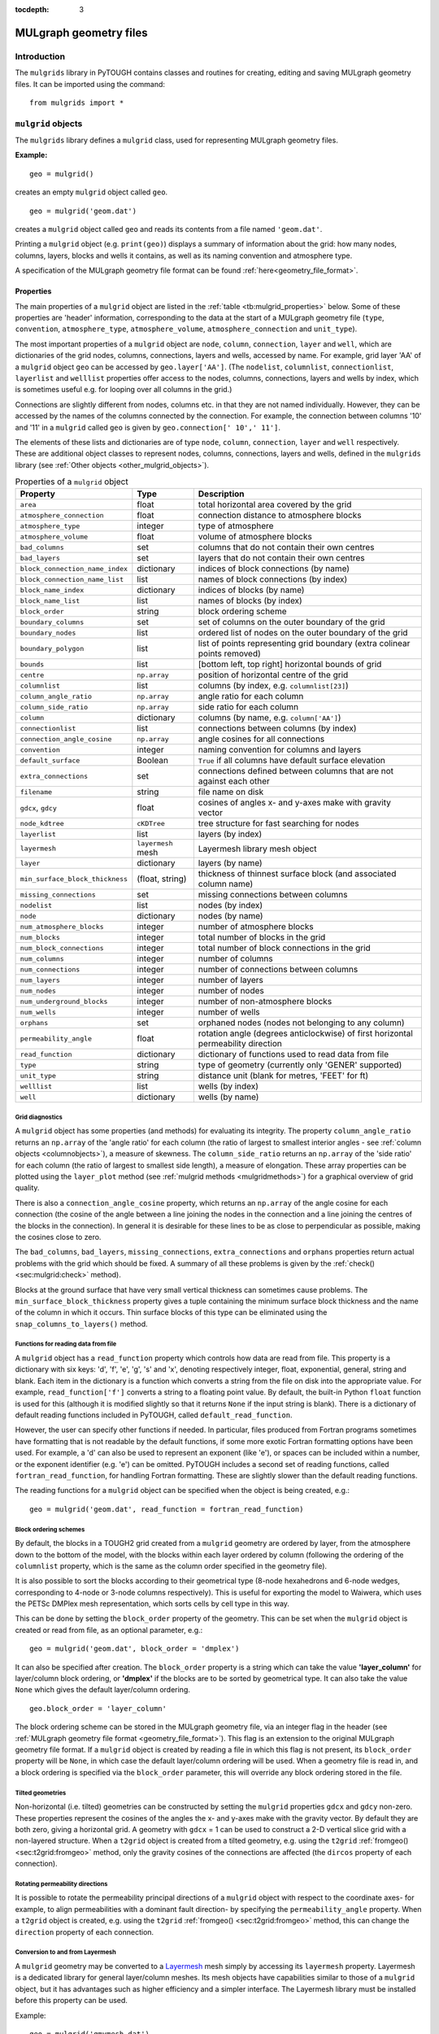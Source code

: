 :tocdepth: 3

.. _mulgrids:

MULgraph geometry files
=======================

.. _introduction-1:

.. index:: MULgraph geometry

Introduction
------------

The ``mulgrids`` library in PyTOUGH contains classes and routines for
creating, editing and saving MULgraph geometry files. It can be imported
using the command:

::

     from mulgrids import *

``mulgrid`` objects
-------------------

The ``mulgrids`` library defines a ``mulgrid`` class, used for
representing MULgraph geometry files.

**Example:**

::

   geo = mulgrid()

creates an empty ``mulgrid`` object called ``geo``.

::

   geo = mulgrid('geom.dat')

creates a ``mulgrid`` object called ``geo`` and reads its contents from
a file named ``'geom.dat'``.

Printing a ``mulgrid`` object (e.g. ``print(geo)``) displays a summary
of information about the grid: how many nodes, columns, layers, blocks
and wells it contains, as well as its naming convention and atmosphere
type.

A specification of the MULgraph geometry file format can be found
:ref:`here<geometry_file_format>`.

Properties
~~~~~~~~~~

The main properties of a ``mulgrid`` object are listed in the
:ref:`table <tb:mulgrid_properties>` below. Some of these properties
are 'header' information, corresponding to the data at the start of a
MULgraph geometry file (``type``, ``convention``, ``atmosphere_type``,
``atmosphere_volume``, ``atmosphere_connection`` and ``unit_type``).

The most important properties of a ``mulgrid`` object are ``node``,
``column``, ``connection``, ``layer`` and ``well``, which are
dictionaries of the grid nodes, columns, connections, layers and wells,
accessed by name. For example, grid layer 'AA' of a ``mulgrid`` object
``geo`` can be accessed by ``geo.layer['AA']``. (The ``nodelist``,
``columnlist``, ``connectionlist``, ``layerlist`` and ``welllist``
properties offer access to the nodes, columns, connections, layers and
wells by index, which is sometimes useful e.g. for looping over all
columns in the grid.)

Connections are slightly different from nodes, columns etc. in that they
are not named individually. However, they can be accessed by the names
of the columns connected by the connection. For example, the connection
between columns '10' and '11' in a ``mulgrid`` called ``geo`` is given
by ``geo.connection[' 10',' 11']``.

The elements of these lists and dictionaries are of type ``node``,
``column``, ``connection``, ``layer`` and ``well`` respectively. These
are additional object classes to represent nodes, columns, connections,
layers and wells, defined in the ``mulgrids`` library (see
:ref:`Other objects <other_mulgrid_objects>`).

.. container::
   :name: tb:mulgrid_properties

   .. table:: Properties of a ``mulgrid`` object

      +--------------------------------+--------------------+-----------------------+
      | **Property**                   | **Type**           | **Description**       |
      +================================+====================+=======================+
      | ``area``                       | float              | total horizontal area |
      |                                |                    | covered by the grid   |
      +--------------------------------+--------------------+-----------------------+
      | ``atmosphere_connection``      | float              | connection distance   |
      |                                |                    | to atmosphere blocks  |
      +--------------------------------+--------------------+-----------------------+
      | ``atmosphere_type``            | integer            | type of atmosphere    |
      +--------------------------------+--------------------+-----------------------+
      | ``atmosphere_volume``          | float              | volume of atmosphere  |
      |                                |                    | blocks                |
      +--------------------------------+--------------------+-----------------------+
      | ``bad_columns``                | set                | columns that do not   |
      |                                |                    | contain their own     |
      |                                |                    | centres               |
      +--------------------------------+--------------------+-----------------------+
      | ``bad_layers``                 | set                | layers that do not    |
      |                                |                    | contain their own     |
      |                                |                    | centres               |
      +--------------------------------+--------------------+-----------------------+
      | ``block_connection_name_index``| dictionary         | indices of block      |
      |                                |                    | connections (by name) |
      +--------------------------------+--------------------+-----------------------+
      | ``block_connection_name_list`` | list               | names of block        |
      |                                |                    | connections (by       |
      |                                |                    | index)                |
      +--------------------------------+--------------------+-----------------------+
      | ``block_name_index``           | dictionary         | indices of blocks (by |
      |                                |                    | name)                 |
      +--------------------------------+--------------------+-----------------------+
      | ``block_name_list``            | list               | names of blocks (by   |
      |                                |                    | index)                |
      +--------------------------------+--------------------+-----------------------+
      | ``block_order``                | string             | block ordering scheme |
      +--------------------------------+--------------------+-----------------------+
      | ``boundary_columns``           | set                | set of columns on the |
      |                                |                    | outer boundary of the |
      |                                |                    | grid                  |
      +--------------------------------+--------------------+-----------------------+
      | ``boundary_nodes``             | list               | ordered list of nodes |
      |                                |                    | on the outer boundary |
      |                                |                    | of the grid           |
      +--------------------------------+--------------------+-----------------------+
      | ``boundary_polygon``           | list               | list of points        |
      |                                |                    | representing grid     |
      |                                |                    | boundary (extra       |
      |                                |                    | colinear points       |
      |                                |                    | removed)              |
      +--------------------------------+--------------------+-----------------------+
      | ``bounds``                     | list               | [bottom left, top     |
      |                                |                    | right] horizontal     |
      |                                |                    | bounds of grid        |
      +--------------------------------+--------------------+-----------------------+
      | ``centre``                     | ``np.array``       | position of           |
      |                                |                    | horizontal centre of  |
      |                                |                    | the grid              |
      +--------------------------------+--------------------+-----------------------+
      | ``columnlist``                 | list               | columns (by index,    |
      |                                |                    | e.g.                  |
      |                                |                    | ``columnlist[23]``)   |
      +--------------------------------+--------------------+-----------------------+
      | ``column_angle_ratio``         | ``np.array``       | angle ratio for each  |
      |                                |                    | column                |
      +--------------------------------+--------------------+-----------------------+
      | ``column_side_ratio``          | ``np.array``       | side ratio for each   |
      |                                |                    | column                |
      +--------------------------------+--------------------+-----------------------+
      | ``column``                     | dictionary         | columns (by name,     |
      |                                |                    | e.g.                  |
      |                                |                    | ``column['AA']``)     |
      +--------------------------------+--------------------+-----------------------+
      | ``connectionlist``             | list               | connections between   |
      |                                |                    | columns (by index)    |
      +--------------------------------+--------------------+-----------------------+
      | ``connection_angle_cosine``    | ``np.array``       | angle cosines for all |
      |                                |                    | connections           |
      +--------------------------------+--------------------+-----------------------+
      | ``convention``                 | integer            | naming convention for |
      |                                |                    | columns and layers    |
      +--------------------------------+--------------------+-----------------------+
      | ``default_surface``            | Boolean            | ``True`` if all       |
      |                                |                    | columns have default  |
      |                                |                    | surface elevation     |
      +--------------------------------+--------------------+-----------------------+
      | ``extra_connections``          | set                | connections defined   |
      |                                |                    | between columns that  |
      |                                |                    | are not against each  |
      |                                |                    | other                 |
      +--------------------------------+--------------------+-----------------------+
      | ``filename``                   | string             | file name on disk     |
      +--------------------------------+--------------------+-----------------------+
      | ``gdcx``, ``gdcy``             | float              | cosines of angles x-  |
      |                                |                    | and y-axes make with  |
      |                                |                    | gravity vector        |
      +--------------------------------+--------------------+-----------------------+
      | ``node_kdtree``                | ``cKDTree``        | tree structure for    |
      |                                |                    | fast searching for    |
      |                                |                    | nodes                 |
      +--------------------------------+--------------------+-----------------------+
      | ``layerlist``                  | list               | layers (by index)     |
      +--------------------------------+--------------------+-----------------------+
      | ``layermesh``                  | ``layermesh`` mesh | Layermesh library     |
      |                                |                    | mesh object           |
      +--------------------------------+--------------------+-----------------------+
      | ``layer``                      | dictionary         | layers (by name)      |
      +--------------------------------+--------------------+-----------------------+
      | ``min_surface_block_thickness``| (float, string)    | thickness of thinnest |
      |                                |                    | surface block (and    |
      |                                |                    | associated column     |
      |                                |                    | name)                 |
      +--------------------------------+--------------------+-----------------------+
      | ``missing_connections``        | set                | missing connections   |
      |                                |                    | between columns       |
      +--------------------------------+--------------------+-----------------------+
      | ``nodelist``                   | list               | nodes (by index)      |
      +--------------------------------+--------------------+-----------------------+
      | ``node``                       | dictionary         | nodes (by name)       |
      +--------------------------------+--------------------+-----------------------+
      | ``num_atmosphere_blocks``      | integer            | number of atmosphere  |
      |                                |                    | blocks                |
      +--------------------------------+--------------------+-----------------------+
      | ``num_blocks``                 | integer            | total number of       |
      |                                |                    | blocks in the grid    |
      +--------------------------------+--------------------+-----------------------+
      | ``num_block_connections``      | integer            | total number of block |
      |                                |                    | connections in the    |
      |                                |                    | grid                  |
      +--------------------------------+--------------------+-----------------------+
      | ``num_columns``                | integer            | number of columns     |
      +--------------------------------+--------------------+-----------------------+
      | ``num_connections``            | integer            | number of connections |
      |                                |                    | between columns       |
      +--------------------------------+--------------------+-----------------------+
      | ``num_layers``                 | integer            | number of layers      |
      +--------------------------------+--------------------+-----------------------+
      | ``num_nodes``                  | integer            | number of nodes       |
      +--------------------------------+--------------------+-----------------------+
      | ``num_underground_blocks``     | integer            | number of             |
      |                                |                    | non-atmosphere blocks |
      +--------------------------------+--------------------+-----------------------+
      | ``num_wells``                  | integer            | number of wells       |
      +--------------------------------+--------------------+-----------------------+
      | ``orphans``                    | set                | orphaned nodes (nodes |
      |                                |                    | not belonging to any  |
      |                                |                    | column)               |
      +--------------------------------+--------------------+-----------------------+
      | ``permeability_angle``         | float              | rotation angle        |
      |                                |                    | (degrees              |
      |                                |                    | anticlockwise) of     |
      |                                |                    | first horizontal      |
      |                                |                    | permeability          |
      |                                |                    | direction             |
      +--------------------------------+--------------------+-----------------------+
      | ``read_function``              | dictionary         | dictionary of         |
      |                                |                    | functions used to     |
      |                                |                    | read data from file   |
      +--------------------------------+--------------------+-----------------------+
      | ``type``                       | string             | type of geometry      |
      |                                |                    | (currently only       |
      |                                |                    | 'GENER' supported)    |
      +--------------------------------+--------------------+-----------------------+
      | ``unit_type``                  | string             | distance unit (blank  |
      |                                |                    | for metres, 'FEET'    |
      |                                |                    | for ft)               |
      +--------------------------------+--------------------+-----------------------+
      | ``welllist``                   | list               | wells (by index)      |
      +--------------------------------+--------------------+-----------------------+
      | ``well``                       | dictionary         | wells (by name)       |
      +--------------------------------+--------------------+-----------------------+

Grid diagnostics
^^^^^^^^^^^^^^^^

.. index:: MULgraph geometry; diagnostics

A ``mulgrid`` object has some properties (and methods) for evaluating
its integrity. The property ``column_angle_ratio`` returns an
``np.array`` of the 'angle ratio' for each column (the ratio of
largest to smallest interior angles - see
:ref:`column objects <columnobjects>`), a measure of skewness.
The ``column_side_ratio`` returns an ``np.array`` of the 'side ratio'
for each column (the ratio of largest to smallest side length), a
measure of elongation. These array properties can be plotted using the
``layer_plot`` method (see :ref:`mulgrid methods <mulgridmethods>`) for a
graphical overview of grid quality.

There is also a ``connection_angle_cosine`` property, which returns an
``np.array`` of the angle cosine for each connection (the cosine of the
angle between a line joining the nodes in the connection and a line
joining the centres of the blocks in the connection). In general it is
desirable for these lines to be as close to perpendicular as possible,
making the cosines close to zero.

The ``bad_columns``, ``bad_layers``, ``missing_connections``,
``extra_connections`` and ``orphans`` properties return actual problems
with the grid which should be fixed. A summary of all these problems is
given by the :ref:`check() <sec:mulgrid:check>` method).

Blocks at the ground surface that have very small vertical thickness can
sometimes cause problems. The ``min_surface_block_thickness`` property
gives a tuple containing the minimum surface block thickness and the
name of the column in which it occurs. Thin surface blocks of this type
can be eliminated using the ``snap_columns_to_layers()`` method.

.. _mulgridreadfunctions:

Functions for reading data from file
^^^^^^^^^^^^^^^^^^^^^^^^^^^^^^^^^^^^

.. index:: MULgraph geometry; file format
.. index:: MULgraph geometry; reading

A ``mulgrid`` object has a ``read_function`` property which controls how
data are read from file. This property is a dictionary with six keys:
'd', 'f', 'e', 'g', 's' and 'x', denoting respectively integer, float,
exponential, general, string and blank. Each item in the dictionary is a
function which converts a string from the file on disk into the
appropriate value. For example, ``read_function['f']`` converts a string
to a floating point value. By default, the built-in Python ``float``
function is used for this (although it is modified slightly so that it
returns ``None`` if the input string is blank). There is a dictionary of
default reading functions included in PyTOUGH, called
``default_read_function``.

However, the user can specify other functions if needed. In particular,
files produced from Fortran programs sometimes have formatting that is
not readable by the default functions, if some more exotic Fortran
formatting options have been used. For example, a 'd' can also be used
to represent an exponent (like 'e'), or spaces can be included within a
number, or the exponent identifier (e.g. 'e') can be omitted. PyTOUGH
includes a second set of reading functions, called
``fortran_read_function``, for handling Fortran formatting. These are
slightly slower than the default reading functions.

The reading functions for a ``mulgrid`` object can be specified when the
object is being created, e.g.:

::

   geo = mulgrid('geom.dat', read_function = fortran_read_function)

.. _sec:mulgrid:blockordering:

Block ordering schemes
^^^^^^^^^^^^^^^^^^^^^^

.. index:: MULgraph geometry; block ordering

By default, the blocks in a TOUGH2 grid created from a ``mulgrid``
geometry are ordered by layer, from the atmosphere down to the bottom of
the model, with the blocks within each layer ordered by column
(following the ordering of the ``columnlist`` property, which is the
same as the column order specified in the geometry file).

It is also possible to sort the blocks according to their geometrical
type (8-node hexahedrons and 6-node wedges, corresponding to 4-node or
3-node columns respectively). This is useful for exporting the model to
Waiwera, which uses the PETSc DMPlex mesh representation, which sorts
cells by cell type in this way.

This can be done by setting the ``block_order`` property of the
geometry. This can be set when the ``mulgrid`` object is created or read
from file, as an optional parameter, e.g.:

::

   geo = mulgrid('geom.dat', block_order = 'dmplex')

It can also be specified after creation. The ``block_order`` property is
a string which can take the value **'layer_column'** for layer/column
block ordering, or **'dmplex'** if the blocks are to be sorted by
geometrical type. It can also take the value ``None`` which gives the
default layer/column ordering.

::

   geo.block_order = 'layer_column'

The block ordering scheme can be stored in the MULgraph geometry file,
via an integer flag in the header (see
:ref:`MULgraph geometry file format <geometry_file_format>`). This flag
is an extension to the original MULgraph geometry file format. If a
``mulgrid`` object is created by reading a file in which this flag is
not present, its ``block_order`` property will be ``None``, in which
case the default layer/column ordering will be used. When a geometry
file is read in, and a block ordering is specified via the
``block_order`` parameter, this will override any block ordering
stored in the file.

Tilted geometries
^^^^^^^^^^^^^^^^^

.. index:: MULgraph geometry; tilting

Non-horizontal (i.e. tilted) geometries can be constructed by setting
the ``mulgrid`` properties ``gdcx`` and ``gdcy`` non-zero. These
properties represent the cosines of the angles the x- and y-axes make
with the gravity vector. By default they are both zero, giving a
horizontal grid. A geometry with ``gdcx`` = 1 can be used to construct a
2-D vertical slice grid with a non-layered structure. When a ``t2grid``
object is created from a tilted geometry, e.g. using the ``t2grid``
:ref:`fromgeo() <sec:t2grid:fromgeo>` method, only the
gravity cosines of the connections are affected (the ``dircos`` property
of each connection).

Rotating permeability directions
^^^^^^^^^^^^^^^^^^^^^^^^^^^^^^^^

.. index:: MULgraph geometry; permeability directions

It is possible to rotate the permeability principal directions of a
``mulgrid`` object with respect to the coordinate axes- for example, to
align permeabilities with a dominant fault direction- by specifying the
``permeability_angle`` property. When a ``t2grid`` object is created,
e.g. using the ``t2grid`` :ref:`fromgeo() <sec:t2grid:fromgeo>`
method, this can change the ``direction`` property of each
connection.

Conversion to and from Layermesh
^^^^^^^^^^^^^^^^^^^^^^^^^^^^^^^^

.. index:: MULgraph geometry; Layermesh conversion
.. index:: Layermesh

A ``mulgrid`` geometry may be converted to a `Layermesh
<https://github.com/acroucher/layermesh>`_ mesh simply by accessing
its ``layermesh`` property. Layermesh is a dedicated library for
general layer/column meshes. Its mesh objects have capabilities
similar to those of a ``mulgrid`` object, but it has advantages such
as higher efficiency and a simpler interface. The Layermesh library
must be installed before this property can be used.

Example:

::

     geo = mulgrid('gmymesh.dat')
     m = geo.layermesh # m is a Layermesh mesh object

Conversely, a Layermesh object can be imported into a ``mulgrid`` object
using the :ref:`from_layermesh() <sec:mulgrid:from_layermesh>` method.
                           
.. _mulgridmethods:

Methods
~~~~~~~

The main methods of a ``mulgrid`` object are listed in the following
:ref:`table <tb:mulgrid_methods>`. Details of these methods are
given below.

.. container::
   :name: tb:mulgrid_methods

   .. table:: Methods of a ``mulgrid`` object

      +-----------------------------------------------------------------------------------+------------------------------+----------------------+
      | **Method**                                                                        | **Type**                     | **Description**      |
      +===================================================================================+==============================+======================+
      | :ref:`add_column <sec:mulgrid:add_column>`                                        | –                            | adds a column to the |
      |                                                                                   |                              | grid                 |
      |                                                                                   |                              |                      |
      |                                                                                   |                              |                      |
      |                                                                                   |                              |                      |
      +-----------------------------------------------------------------------------------+------------------------------+----------------------+
      | :ref:`add_connection <sec:mulgrid:add_connection>`                                | –                            | adds a connection to |
      |                                                                                   |                              | the grid             |
      |                                                                                   |                              |                      |
      |                                                                                   |                              |                      |
      +-----------------------------------------------------------------------------------+------------------------------+----------------------+
      | :ref:`add_layer <sec:mulgrid:add_layer>`                                          | –                            | adds a layer to the  |
      |                                                                                   |                              | grid                 |
      |                                                                                   |                              |                      |
      +-----------------------------------------------------------------------------------+------------------------------+----------------------+
      | :ref:`add_node <sec:mulgrid:add_node>`                                            | –                            | adds a node to the   |
      |                                                                                   |                              | grid                 |
      |                                                                                   |                              |                      |
      +-----------------------------------------------------------------------------------+------------------------------+----------------------+
      | :ref:`add_well <sec:mulgrid:add_well>`                                            | –                            | adds a well to the   |
      |                                                                                   |                              | grid                 |
      |                                                                                   |                              |                      |
      +-----------------------------------------------------------------------------------+------------------------------+----------------------+
      | :ref:`block_centre <sec:mulgrid:block_centre>`                                    | ``np.array``                 | block centre         |
      |                                                                                   |                              |                      |
      |                                                                                   |                              |                      |
      +-----------------------------------------------------------------------------------+------------------------------+----------------------+
      | :ref:`block_contains_point <sec:mulgrid:block_contains_point>`                    | Boolean                      | whether a block      |
      |                                                                                   |                              | contains a 3D point  |
      |                                                                                   |                              |                      |
      |                                                                                   |                              |                      |
      |                                                                                   |                              |                      |
      +-----------------------------------------------------------------------------------+------------------------------+----------------------+
      | :ref:`block_mapping <sec:mulgrid:block_mapping>`                                  | dictionary                   | mapping from the     |
      |                                                                                   |                              | blocks of another    |
      |                                                                                   |                              | ``mulgrid`` object   |
      +-----------------------------------------------------------------------------------+------------------------------+----------------------+
      | :ref:`block_name <sec:mulgrid:block_name>`                                        | string                       | name of block at     |
      |                                                                                   |                              | given layer and      |
      |                                                                                   |                              | column               |
      +-----------------------------------------------------------------------------------+------------------------------+----------------------+
      | :ref:`block_name_containing_point <sec:mulgrid:block_name_containing_point>`      | string                       | name of block        |
      |                                                                                   |                              | containing specified |
      |                                                                                   |                              | point                |
      |                                                                                   |                              |                      |
      |                                                                                   |                              |                      |
      +-----------------------------------------------------------------------------------+------------------------------+----------------------+
      | :ref:`block_surface <sec:mulgrid:block_surface>`                                  | float                        | block top elevation  |
      |                                                                                   |                              |                      |
      |                                                                                   |                              |                      |
      |                                                                                   |                              |                      |
      +-----------------------------------------------------------------------------------+------------------------------+----------------------+
      | :ref:`block_volume <sec:mulgrid:block_volume>`                                    | float                        | block volume         |
      |                                                                                   |                              |                      |
      |                                                                                   |                              |                      |
      +-----------------------------------------------------------------------------------+------------------------------+----------------------+
      | :ref:`check <sec:mulgrid:check>`                                                  | Boolean                      | checks grid for      |
      |                                                                                   |                              | errors (and          |
      |                                                                                   |                              | optionally fixes     |
      |                                                                                   |                              | them)                |
      +-----------------------------------------------------------------------------------+------------------------------+----------------------+
      | :ref:`column_boundary_nodes <sec:mulgrid:column_boundary_nodes>`                  | list                         | nodes around the     |
      |                                                                                   |                              | outer boundary of a  |
      |                                                                                   |                              | group of columns     |
      |                                                                                   |                              |                      |
      |                                                                                   |                              |                      |
      +-----------------------------------------------------------------------------------+------------------------------+----------------------+
      | :ref:`column_bounds <sec:mulgrid:column_bounds>`                                  | list                         | bounding rectangle   |
      |                                                                                   |                              | around a list of     |
      |                                                                                   |                              | columns              |
      |                                                                                   |                              |                      |
      +-----------------------------------------------------------------------------------+------------------------------+----------------------+
      | :ref:`column_containing_point <sec:mulgrid:column_containing_point>`              | column                       | column containing    |
      |                                                                                   |                              | specified horizontal |
      |                                                                                   |                              | point                |
      |                                                                                   |                              |                      |
      |                                                                                   |                              |                      |
      +-----------------------------------------------------------------------------------+------------------------------+----------------------+
      | :ref:`column_mapping <sec:mulgrid:column_mapping>`                                | dictionary                   | mapping from the     |
      |                                                                                   |                              | columns of another   |
      |                                                                                   |                              | object               |
      |                                                                                   |                              |                      |
      +-----------------------------------------------------------------------------------+------------------------------+----------------------+
      | :ref:`column_name <sec:mulgrid:column_name>`                                      | string                       | column name of a     |
      |                                                                                   |                              | block name           |
      |                                                                                   |                              |                      |
      +-----------------------------------------------------------------------------------+------------------------------+----------------------+
      | :ref:`column_neighbour_groups <sec:mulgrid:column_neighbour_groups>`              | list                         | groups connected     |
      |                                                                                   |                              | columns              |
      |                                                                                   |                              |                      |
      |                                                                                   |                              |                      |
      |                                                                                   |                              |                      |
      +-----------------------------------------------------------------------------------+------------------------------+----------------------+
      | :ref:`column_quadtree <sec:mulgrid:column_quadtree>`                              | quadtree                     | quadtree structure   |
      |                                                                                   |                              | for searching        |
      |                                                                                   |                              | columns              |
      |                                                                                   |                              |                      |
      +-----------------------------------------------------------------------------------+------------------------------+----------------------+
      | :ref:`column_surface_layer <sec:mulgrid:column_surface_layer>`                    | :ref:`layer <layerobjects>`  | surface layer for a  |
      |                                                                                   |                              | specified column     |
      |                                                                                   |                              |                      |
      |                                                                                   |                              |                      |
      |                                                                                   |                              |                      |
      +-----------------------------------------------------------------------------------+------------------------------+----------------------+
      | :ref:`column_values <sec:mulgrid:column_values>`                                  | tuple                        | values of a variable |
      |                                                                                   |                              | down a column        |
      |                                                                                   |                              |                      |
      |                                                                                   |                              |                      |
      +-----------------------------------------------------------------------------------+------------------------------+----------------------+
      | :ref:`columns_in_polygon <sec:mulgrid:columns_in_polygon>`                        | list                         | columns inside a     |
      |                                                                                   |                              | specified polygon    |
      |                                                                                   |                              | (or rectangle)       |
      |                                                                                   |                              |                      |
      |                                                                                   |                              |                      |
      +-----------------------------------------------------------------------------------+------------------------------+----------------------+
      | :ref:`connects <sec:mulgrid:connects>`                                            | Boolean                      | whether the grid has |
      |                                                                                   |                              | a connection between |
      |                                                                                   |                              | two specified        |
      |                                                                                   |                              | columns              |
      +-----------------------------------------------------------------------------------+------------------------------+----------------------+
      | :ref:`copy_layers_from <sec:mulgrid:copy_layers_from>`                            | –                            | copies layer         |
      |                                                                                   |                              | structure from       |
      |                                                                                   |                              | another geometry     |
      |                                                                                   |                              |                      |
      +-----------------------------------------------------------------------------------+------------------------------+----------------------+
      | :ref:`copy_wells_from <sec:mulgrid:copy_wells_from>`                              | –                            | copies wells from    |
      |                                                                                   |                              | another geometry     |
      |                                                                                   |                              |                      |
      |                                                                                   |                              |                      |
      +-----------------------------------------------------------------------------------+------------------------------+----------------------+
      | :ref:`decompose_columns <sec:mulgrid:decompose_columns>`                          | –                            | decomposes columns   |
      |                                                                                   |                              | into triangles and   |
      |                                                                                   |                              | quadrilaterals       |
      |                                                                                   |                              |                      |
      |                                                                                   |                              |                      |
      +-----------------------------------------------------------------------------------+------------------------------+----------------------+
      | :ref:`delete_column <sec:mulgrid:delete_column>`                                  | –                            | deletes a column     |
      |                                                                                   |                              | from the grid        |
      |                                                                                   |                              |                      |
      |                                                                                   |                              |                      |
      +-----------------------------------------------------------------------------------+------------------------------+----------------------+
      | :ref:`delete_connection <sec:mulgrid:delete_connection>`                          | –                            | deletes a connection |
      |                                                                                   |                              | from the grid        |
      |                                                                                   |                              |                      |
      |                                                                                   |                              |                      |
      |                                                                                   |                              |                      |
      +-----------------------------------------------------------------------------------+------------------------------+----------------------+
      | :ref:`delete_layer <sec:mulgrid:delete_layer>`                                    | –                            | deletes a layer from |
      |                                                                                   |                              | the grid             |
      |                                                                                   |                              |                      |
      +-----------------------------------------------------------------------------------+------------------------------+----------------------+
      | :ref:`delete_node <sec:mulgrid:delete_node>`                                      | –                            | deletes a node from  |
      |                                                                                   |                              | the grid             |
      |                                                                                   |                              |                      |
      +-----------------------------------------------------------------------------------+------------------------------+----------------------+
      | :ref:`delete_orphans <sec:mulgrid:delete_orphans>`                                | –                            | deletes any orphaned |
      |                                                                                   |                              | nodes from the grid  |
      |                                                                                   |                              |                      |
      |                                                                                   |                              |                      |
      +-----------------------------------------------------------------------------------+------------------------------+----------------------+
      | :ref:`delete_orphan_wells <sec:mulgrid:delete_orphan_wells>`                      | –                            | deletes any orphaned |
      |                                                                                   |                              | wells from the grid  |
      |                                                                                   |                              |                      |
      |                                                                                   |                              |                      |
      |                                                                                   |                              |                      |
      +-----------------------------------------------------------------------------------+------------------------------+----------------------+
      | :ref:`delete_well <sec:mulgrid:delete_well>`                                      | –                            | deletes a well from  |
      |                                                                                   |                              | the grid             |
      |                                                                                   |                              |                      |
      +-----------------------------------------------------------------------------------+------------------------------+----------------------+
      | :ref:`empty <sec:mulgrid:empty>`                                                  | –                            | empties contents of  |
      |                                                                                   |                              | grid                 |
      |                                                                                   |                              |                      |
      +-----------------------------------------------------------------------------------+------------------------------+----------------------+
      | :ref:`export_surfer <sec:mulgrid:export_surfer>`                                  | –                            | exports to various   |
      |                                                                                   |                              | files on disk for    |
      |                                                                                   |                              | visualization in     |
      |                                                                                   |                              | Surfer               |
      +-----------------------------------------------------------------------------------+------------------------------+----------------------+
      | :ref:`fit_columns <sec:mulgrid:fit_columns>`                                      | ``np.array`` or              | fits scattered data  |
      |                                                                                   | dictionary                   | to column centres    |
      |                                                                                   |                              |                      |
      +-----------------------------------------------------------------------------------+------------------------------+----------------------+
      | :ref:`fit_surface <sec:mulgrid:fit_surface>`                                      | –                            | fits column surface  |
      |                                                                                   |                              | elevations from data |
      |                                                                                   |                              |                      |
      +-----------------------------------------------------------------------------------+------------------------------+----------------------+
      | :ref:`from_amesh <sec:mulgrid:from_amesh>`                                        | (:ref:`mulgrid <mulgrids>`,  | creates Voronoi      |
      |                                                                                   | dict)                        | geometry from AMESH  |
      |                                                                                   |                              | grid                 |
      +-----------------------------------------------------------------------------------+------------------------------+----------------------+
      | :ref:`from_gmsh <sec:mulgrid:from_gmsh>`                                          | :ref:`mulgrid <mulgrids>`    | creates geometry     |
      |                                                                                   |                              | from a ``gmsh`` grid |
      |                                                                                   |                              |                      |
      +-----------------------------------------------------------------------------------+------------------------------+----------------------+
      | :ref:`from_layermesh <sec:mulgrid:from_layermesh>`                                | :ref:`mulgrid <mulgrids>`    | creates geometry     |
      |                                                                                   |                              | from a ``Layermesh`` |
      |                                                                                   |                              | grid                 |
      |                                                                                   |                              |                      |
      +-----------------------------------------------------------------------------------+------------------------------+----------------------+
      | :ref:`layer_containing_elevation <sec:mulgrid:layer_containing_elevation>`        | layer                        | layer containing     |
      |                                                                                   |                              | specified vertical   |
      |                                                                                   |                              | elevation            |
      |                                                                                   |                              |                      |
      |                                                                                   |                              |                      |
      +-----------------------------------------------------------------------------------+------------------------------+----------------------+
      | :ref:`layer_mapping <sec:mulgrid:layer_mapping>`                                  | dictionary                   | mapping from the     |
      |                                                                                   |                              | layers of another    |
      |                                                                                   |                              | object               |
      |                                                                                   |                              |                      |
      +-----------------------------------------------------------------------------------+------------------------------+----------------------+
      | :ref:`layer_name <sec:mulgrid:layer_name>`                                        | string                       | layer name of a      |
      |                                                                                   |                              | block name           |
      |                                                                                   |                              |                      |
      +-----------------------------------------------------------------------------------+------------------------------+----------------------+
      | :ref:`layer_plot <sec:mulgrid:layer_plot>`                                        | –                            | plots a variable     |
      |                                                                                   |                              | over a layer of the  |
      |                                                                                   |                              | grid                 |
      +-----------------------------------------------------------------------------------+------------------------------+----------------------+
      | :ref:`line_plot <sec:mulgrid:line_plot>`                                          | –                            | plots a variable     |
      |                                                                                   |                              | along an arbitrary   |
      |                                                                                   |                              | line through the     |
      |                                                                                   |                              | grid                 |
      +-----------------------------------------------------------------------------------+------------------------------+----------------------+
      | :ref:`line_values <sec:mulgrid:line_values>`                                      | tuple                        | values of a variable |
      |                                                                                   |                              | along an arbitrary   |
      |                                                                                   |                              | line through the     |
      |                                                                                   |                              | grid                 |
      +-----------------------------------------------------------------------------------+------------------------------+----------------------+
      | :ref:`meshio_grid <sec:mulgrid:meshio_grid>`                                      | tuple                        | mesh in ``meshio``   |
      |                                                                                   |                              | format               |
      |                                                                                   |                              |                      |
      +-----------------------------------------------------------------------------------+------------------------------+----------------------+
      | :ref:`minc_array <sec:mulgrid:minc_array>`                                        | array                        | values for a         |
      |                                                                                   |                              | particular level in  |
      |                                                                                   |                              | a MINC grid          |
      +-----------------------------------------------------------------------------------+------------------------------+----------------------+
      | :ref:`nodes_in_columns <sec:mulgrid:nodes_in_columns>`                            | list                         | nodes in a specified |
      |                                                                                   |                              | list of columns      |
      |                                                                                   |                              |                      |
      |                                                                                   |                              |                      |
      +-----------------------------------------------------------------------------------+------------------------------+----------------------+
      | :ref:`nodes_in_polygon <sec:mulgrid:nodes_in_polygon>`                            | list                         | nodes inside a       |
      |                                                                                   |                              | specified polygon    |
      |                                                                                   |                              | (or rectangle)       |
      |                                                                                   |                              |                      |
      +-----------------------------------------------------------------------------------+------------------------------+----------------------+
      | :ref:`node_nearest_to <sec:mulgrid:node_nearest_to>`                              | :ref:`node <nodeobjects>`    | node nearest to a    |
      |                                                                                   |                              | specified point      |
      |                                                                                   |                              |                      |
      |                                                                                   |                              |                      |
      +-----------------------------------------------------------------------------------+------------------------------+----------------------+
      | :ref:`optimize <sec:mulgrid:optimize>`                                            | –                            | adjusts node         |
      |                                                                                   |                              | positions to         |
      |                                                                                   |                              | optimize grid        |
      |                                                                                   |                              | quality              |
      +-----------------------------------------------------------------------------------+------------------------------+----------------------+
      | :ref:`polyline_values <sec:mulgrid:polyline_values>`                              | tuple                        | values of a variable |
      |                                                                                   |                              | along an arbitrary   |
      |                                                                                   |                              | polyline through the |
      |                                                                                   |                              | grid                 |
      +-----------------------------------------------------------------------------------+------------------------------+----------------------+
      | :ref:`read <sec:mulgrid:read>`                                                    | :ref:`mulgrid <mulgrids>`    | reads geometry file  |
      |                                                                                   |                              | from disk            |
      |                                                                                   |                              |                      |
      +-----------------------------------------------------------------------------------+------------------------------+----------------------+
      | :ref:`rectangular <sec:mulgrid:rectangular>`                                      | :ref:`mulgrid <mulgrids>`    | creates rectangular  |
      |                                                                                   |                              | grid                 |
      |                                                                                   |                              |                      |
      +-----------------------------------------------------------------------------------+------------------------------+----------------------+
      | :ref:`reduce <sec:mulgrid:reduce>`                                                | –                            | reduces a grid to    |
      |                                                                                   |                              | contain only         |
      |                                                                                   |                              | specified columns    |
      +-----------------------------------------------------------------------------------+------------------------------+----------------------+
      | :ref:`refine <sec:mulgrid:refine>`                                                | –                            | refines specified    |
      |                                                                                   |                              | columns in the grid  |
      |                                                                                   |                              |                      |
      +-----------------------------------------------------------------------------------+------------------------------+----------------------+
      | :ref:`refine_layers <sec:mulgrid:refine_layers>`                                  | –                            | refines specified    |
      |                                                                                   |                              | layers in the grid   |
      |                                                                                   |                              |                      |
      |                                                                                   |                              |                      |
      +-----------------------------------------------------------------------------------+------------------------------+----------------------+
      | :ref:`rename_column <sec:mulgrid:rename_column>`                                  | Boolean                      | renames a column     |
      |                                                                                   |                              |                      |
      |                                                                                   |                              |                      |
      |                                                                                   |                              |                      |
      +-----------------------------------------------------------------------------------+------------------------------+----------------------+
      | :ref:`rename_layer <sec:mulgrid:rename_layer>`                                    | Boolean                      | renames a layer      |
      |                                                                                   |                              |                      |
      |                                                                                   |                              |                      |
      +-----------------------------------------------------------------------------------+------------------------------+----------------------+
      | :ref:`rotate <sec:mulgrid:rotate>`                                                | –                            | rotates a grid in    |
      |                                                                                   |                              | the horizontal plane |
      |                                                                                   |                              |                      |
      +-----------------------------------------------------------------------------------+------------------------------+----------------------+
      | :ref:`slice_plot <sec:mulgrid:slice_plot>`                                        | –                            | plots a variable     |
      |                                                                                   |                              | over a vertical      |
      |                                                                                   |                              | slice through the    |
      |                                                                                   |                              | grid                 |
      +-----------------------------------------------------------------------------------+------------------------------+----------------------+
      | :ref:`snap_columns_to_layers <sec:mulgrid:snap_columns_to_layers>`                | –                            | snaps column         |
      |                                                                                   |                              | surfaces to layer    |
      |                                                                                   |                              | bottoms              |
      |                                                                                   |                              |                      |
      |                                                                                   |                              |                      |
      +-----------------------------------------------------------------------------------+------------------------------+----------------------+
      | :ref:`snap_columns_to_nearest_layers <sec:mulgrid:snap_columns_to_nearest_layers>`| –                            | snaps column         |
      |                                                                                   |                              | surfaces to nearest  |
      |                                                                                   |                              | layer elevations     |
      |                                                                                   |                              |                      |
      |                                                                                   |                              |                      |
      +-----------------------------------------------------------------------------------+------------------------------+----------------------+
      | :ref:`split_column <sec:mulgrid:split_column>`                                    | Boolean                      | splits a             |
      |                                                                                   |                              | quadrilateral column |
      |                                                                                   |                              | into two triangles   |
      +-----------------------------------------------------------------------------------+------------------------------+----------------------+
      | :ref:`translate <sec:mulgrid:translate>`                                          | –                            | moves a grid by      |
      |                                                                                   |                              | simple translation   |
      |                                                                                   |                              | in 3D                |
      +-----------------------------------------------------------------------------------+------------------------------+----------------------+
      | :ref:`well_values <sec:mulgrid:well_values>`                                      | tuple                        | values of a variable |
      |                                                                                   |                              | down a well          |
      |                                                                                   |                              |                      |
      +-----------------------------------------------------------------------------------+------------------------------+----------------------+
      | :ref:`write <sec:mulgrid:write>`                                                  | –                            | writes to geometry   |
      |                                                                                   |                              | file on disk         |
      |                                                                                   |                              |                      |
      +-----------------------------------------------------------------------------------+------------------------------+----------------------+
      | :ref:`write_bna <sec:mulgrid:write_bna>`                                          | –                            | writes to Atlas BNA  |
      |                                                                                   |                              | file on disk         |
      |                                                                                   |                              |                      |
      +-----------------------------------------------------------------------------------+------------------------------+----------------------+
      | :ref:`write_exodusii <sec:mulgrid:write_exodusii>`                                | –                            | writes to ExodusII   |
      |                                                                                   |                              | file on disk         |
      |                                                                                   |                              |                      |
      |                                                                                   |                              |                      |
      +-----------------------------------------------------------------------------------+------------------------------+----------------------+
      | :ref:`write_mesh <sec:mulgrid:write_mesh>`                                        | –                            | writes to mesh file  |
      |                                                                                   |                              | (various formats) on |
      |                                                                                   |                              | disk                 |
      +-----------------------------------------------------------------------------------+------------------------------+----------------------+
      | :ref:`write_vtk <sec:mulgrid:write_vtk>`                                          | –                            | writes to VTK file   |
      |                                                                                   |                              | on disk              |
      |                                                                                   |                              |                      |
      +-----------------------------------------------------------------------------------+------------------------------+----------------------+

.. _sec:mulgrid:add_column:

``add_column(col)``
^^^^^^^^^^^^^^^^^^^

Adds a :ref:`column <columnobjects>` object ``col`` to the grid.
If a column with the same name already exists, no new column is added.

----

.. _sec:mulgrid:add_connection:

``add_connection(con)``
^^^^^^^^^^^^^^^^^^^^^^^

Adds a :ref:`connection <connectionobjects>` object ``con`` to
the grid. If a connection with the same name already exists, no new
connection is added.

----

.. _sec:mulgrid:add_layer:

``add_layer(lay)``
^^^^^^^^^^^^^^^^^^

Adds a :ref:`layer <layerobjects>` object ``lay`` to the grid.
If a layer with the same name already exists, no new layer is added.

----

.. _sec:mulgrid:add_node:

``add_node(n)``
^^^^^^^^^^^^^^^

Adds a :ref:`node <nodeobjects>` object ``n`` to the grid. If a
node with the same name already exists, no new node is added.

----

.. _sec:mulgrid:add_well:

``add_well(w)``
^^^^^^^^^^^^^^^

Adds a :ref:`well <wellobjects>` object ``w`` to the grid. If a
well with the same name already exists, no new well is added.

----

.. _sec:mulgrid:block_contains_point:

``block_contains_point(blockname, pos)``
^^^^^^^^^^^^^^^^^^^^^^^^^^^^^^^^^^^^^^^^

.. index:: MULgraph geometry; searching

Returns ``True`` if the grid block with the given name contains the 3D
point ``pos``.

**Parameters:**

-  | **blockname**: string
   | The name of the block.

-  | **pos**: ``np.array``
   | 3-element array representing the 3D point.

----
   
.. _sec:mulgrid:block_centre:

``block_centre(lay, col)``
^^^^^^^^^^^^^^^^^^^^^^^^^^

Returns the centre of the block corresponding to the given layer and
column.

The horizontal centre is given by the column centre. The vertical centre
is given by the layer centre, except for surface blocks with column
surface lower than the layer top, in which case it is the midpoint
between the column surface and the layer bottom. (For surface blocks
with column surface higher than the layer top, the vertical centre is
still the layer centre, to give a uniform pressure reference.)

**Parameters:**

-  | **lay**: :ref:`layer <layerobjects>` or string
   | The specified layer or layer name.

-  | **col**: :ref:`column <columnobjects>` or string
   | The specified column or column name.

----
   
.. _sec:mulgrid:block_mapping:

``block_mapping(geo, column_mapping=False)``
^^^^^^^^^^^^^^^^^^^^^^^^^^^^^^^^^^^^^^^^^^^^

.. index:: MULgraph geometry; block mappings

Returns a dictionary mapping each block name in the ``mulgrid`` object
``geo`` to the name of the nearest block in the object's own geometry.
Can optionally also return the associated column mapping.

**Parameters:**

-  | **geo**: :ref:`mulgrid <mulgrids>` 
   | The ``mulgrid`` object to create a block mapping from.

-  | **column_mapping**: Boolean
   | If ``True``, the column mapping will also be returned (i.e. the
     function will return a tuple containing the block mapping and the
     column mapping). Default value is ``False``.

----
     
.. _sec:mulgrid:block_name:

``block_name(layer_name, column_name, blockmap = {})``
^^^^^^^^^^^^^^^^^^^^^^^^^^^^^^^^^^^^^^^^^^^^^^^^^^^^^^

Gives the name of the block corresponding to the specified layer and
column names, according to the naming convention of the grid.

An optional block name mapping can be applied.

**Parameters:**

-  | **layer_name**, **column_name**: string
   | Name of layer and column (the widths of these strings are
     determined by the grid's naming convention).

-  | **blockmap**: dictionary
   | Dictionary mapping the block names in the geometry to another block
     naming system. This dictionary need not contain entries for all
     blocks in the geometry- those not included in the mapping will not
     be altered.

----
     
.. _sec:mulgrid:block_name_containing_point:

``block_name_containing_point(pos, qtree=None, blockmap={})``
^^^^^^^^^^^^^^^^^^^^^^^^^^^^^^^^^^^^^^^^^^^^^^^^^^^^^^^^^^^^^

.. index:: MULgraph geometry; searching
.. index:: MULgraph geometry; quadtree

Gives the name of the block containing a specified 3-D position in the
grid (returns ``None`` if the point lies outside the grid).

**Parameters:**

-  | **pos**: ``np.array``
   | Position of point in 3-D

-  | **qtree**: ``quadtree``
   | Quadtree object for fast searching of grid columns (can be
     constructed using the :ref:`column_quadtree() <sec:mulgrid:column_quadtree>`
      method).

-  | **blockmap**: dictionary
   | Dictionary mapping the block names in the geometry to another block
     naming system.

----
     
.. _sec:mulgrid:block_surface:

``block_surface(lay, col)``
^^^^^^^^^^^^^^^^^^^^^^^^^^^

Returns the elevation of the top surface of the block corresponding to
the given layer and column.

**Parameters:**

-  | **lay**: :ref:`layer <layerobjects>`
   | The specified layer.

-  | **col**: :ref:`column <columnobjects>`
   | The specified column.

----
   
.. _sec:mulgrid:block_volume:

``block_volume(lay, col)``
^^^^^^^^^^^^^^^^^^^^^^^^^^

Returns the volume of the block corresponding to the given layer and
column.

**Parameters:**

-  | **lay**: :ref:`layer <layerobjects>`
   | The specified layer.

-  | **col**: :ref:`column <columnobjects>`
   | The specified column.

----
   
.. _sec:mulgrid:check:

``check(fix=False,silent=False)``
^^^^^^^^^^^^^^^^^^^^^^^^^^^^^^^^^

.. index:: MULgraph geometry; checking

Checks a grid for errors and optionally fixes them. Errors checked for
are: missing connections, extra connections, orphaned nodes, and columns
and layers that do not contain their own centres. Returns ``True`` if no
errors were found, and ``False`` otherwise. If ``fix`` is ``True``, any
identified problems will be fixed. If ``silent`` is ``True``, there is
no printout (only really useful if ``fix`` is ``True``).

**Parameters:**

-  | **fix**: Boolean
   | Whether to fix any problems identified.

-  | **silent**: Boolean
   | Whether to print out feedback or not.

----
   
.. _sec:mulgrid:column_boundary_nodes:

``column_boundary_nodes(columns)``
^^^^^^^^^^^^^^^^^^^^^^^^^^^^^^^^^^

.. index:: MULgraph geometry; searching

Returns the nodes around the outer boundary of a list of columns. The
list is ordered, in a counter-clockwise direction.

**Parameters:**

-  | **columns**: list
   | The list of columns for which the boundary is required.

----
   
.. _sec:mulgrid:column_bounds:

``column_bounds(columns)``
^^^^^^^^^^^^^^^^^^^^^^^^^^

Returns a bounding rectangle around a list of columns.

**Parameters:**

-  | **columns**: list
   | The list of columns for which the bounds are required.

----
   
.. _sec:mulgrid:column_containing_point:

``column_containing_point(pos, columns=None, guess=None, bounds=None, qtree=None)``
^^^^^^^^^^^^^^^^^^^^^^^^^^^^^^^^^^^^^^^^^^^^^^^^^^^^^^^^^^^^^^^^^^^^^^^^^^^^^^^^^^^

.. index:: MULgraph geometry; searching
.. index:: MULgraph geometry; quadtree

Returns the grid column containing the specified horizontal point. If
``columns`` is specified, only columns in the given list will be
searched. An initial ``guess`` column can optionally be specified. If
``bounds`` is specified, points outside the given polygon will always
return ``None``. A quadtree structure can also be specified to speed up
searching.

**Parameters:**

-  | **pos**: ``np.array``
   | Horizontal position (*x*, *y*)

-  | **columns**: list of :ref:`column <columnobjects>` (or
     ``None``)
   | List of columns to search. If ``None``, the entire grid will be
     searched.

-  | **guess**: :ref:`column <columnobjects>` (or ``None``)
   | Guess of required column. If specified, this column will be tested
     first, followed (if necessary) by its neighbours; only if none of
     these contain the point will the remaining columns be searched.
     This can speed up the process if data follow a sequential pattern
     in space, e.g. a grid or lines.

-  | **bounds**: list of ``np.array`` (or ``None``)
   | Polygon or rectangle representing e.g. the boundary of the grid:
     points outside this polygon will always return ``None``. If the
     polygon has only two points, it will be interpreted as a rectangle
     [bottom left, top right].

-  | **qtree**: ``quadtree``
   | A quadtree object for searching the columns of the grid. If many
     points are to be located, this option can speed up the search. The
     quadtree can be constructed before searching using the
     :ref:`column_quadtree() <sec:mulgrid:column_quadtree>`
     method.

----
     
.. _sec:mulgrid:column_mapping:

``column_mapping(geo)``
^^^^^^^^^^^^^^^^^^^^^^^

Returns a dictionary mapping each column name in the ``mulgrid`` object
``geo`` to the name of the nearest column in the object's own geometry.
If the SciPy library is available, a KDTree structure is used to speed
searching.

**Parameters:**

-  | **geo**: :ref:`mulgrid <mulgrids>`
   | The ``mulgrid`` object to create a column mapping from.

----
   
.. _sec:mulgrid:column_name:

``column_name(block_name)``
^^^^^^^^^^^^^^^^^^^^^^^^^^^

Gives the name of the column corresponding to the specified block name,
according to the naming convention of the grid.

**Parameters:**

-  | **block_name**: string
   | Block name.

----
   
.. _sec:mulgrid:column_neighbour_groups:

``column_neighbour_groups(columns)``
^^^^^^^^^^^^^^^^^^^^^^^^^^^^^^^^^^^^

From the given list or set of columns, finds sets of columns that are
connected together, and returns a list of them.

**Parameters:**

-  | **columns**: list or set
   | List or set of columns to group.

----
   
.. _sec:mulgrid:column_quadtree:

``column_quadtree(columns=None)``
^^^^^^^^^^^^^^^^^^^^^^^^^^^^^^^^^

.. index:: MULgraph geometry; quadtree

Returns a quadtree structure for fast searching of grid columns, to find
which column a given point lies in. This can then be passed into various
other ``mulgrid`` methods that do such searching, e.g.
:ref:`block_name_containing_point() <sec:mulgrid:block_name_containing_point>` or
:ref:`well_values() <sec:mulgrid:well_values>`, to speed them
up (useful for large grids).

The quadtree is an instance of a ``quadtree`` class, defined in the
``mulgrids`` module.

**Parameters:**

-  | **columns**: list (or ``None``)
   | A list of columns in the grid, specifying the search area. This
     parameter can be used to further speed searching if it is only
     necessary to search columns in a defined area. If ``None``, the
     search area is the whole grid (all columns).

----
     
.. _sec:mulgrid:column_surface_layer:

``column_surface_layer(col)``
^^^^^^^^^^^^^^^^^^^^^^^^^^^^^

Returns the layer containing the surface elevation of a specified
column.

**Parameters:**

-  | **col**: :ref:`column <columnobjects>`
   | The column for which the surface layer is to be found.

----
   
.. _sec:mulgrid:column_values:

``column_values(col, variable, depth = False)``
^^^^^^^^^^^^^^^^^^^^^^^^^^^^^^^^^^^^^^^^^^^^^^^

Returns values of a specified variable down a specified column. The
variable can be a list or ``np.array`` containing a value for every
block in the grid.

The routine returns a tuple of two arrays (``d``,\ ``v``), the first
(``d``) containing the elevation (or depth from surface if the ``depth``
parameter is set to ``True``), and the second (``v``) containing the
value of the variable at each block in the column.

**Parameters:**

-  | **col**: :ref:`column <columnobjects>` or string
   | The column for which values are to be found.

-  | **variable**: list (or ``np.array``)
   | Values of variable, of length equal to the number of blocks in the
     grid.

-  | **depth**: Boolean
   | Set to ``True`` to give depths from surface, instead of elevations,
     as the first returned array.

----
     
.. _sec:mulgrid:columns_in_polygon:

``columns_in_polygon(polygon)``
^^^^^^^^^^^^^^^^^^^^^^^^^^^^^^^

.. index:: MULgraph geometry; searching

Returns a list of all columns with centres inside the specified polygon
or rectangle.

**Parameters:**

-  | **polygon**: list (of ``np.array``)
   | List of points defining the polygon (each point is a two-element
     ``np.array``). If the list has only two points, it will be
     interpreted as a rectangle [bottom left, top right].

----
     
.. _sec:mulgrid:connects:

``connects(column1, column2)``
^^^^^^^^^^^^^^^^^^^^^^^^^^^^^^

Returns ``True`` if the geometry contains a connection connecting the
two specified columns.

**Parameters:**

-  | **column1, column2**: :ref:`column <columnobjects>` 
   | Two columns in the geometry.

----
   
.. _sec:mulgrid:copy_layers_from:

``copy_layers_from(geo)``
^^^^^^^^^^^^^^^^^^^^^^^^^

Copies the layer structure from the geometry ``geo`` (deleting any
existing layers first).

**Parameters:**

-  | **geo**: :ref:`mulgrid <mulgrids>`
   | The geometry to copy layers from.

----
   
.. _sec:mulgrid:copy_wells_from:

``copy_wells_from(geo)``
^^^^^^^^^^^^^^^^^^^^^^^^

Copies the wells from the geometry ``geo`` (deleting any existing wells
first).

**Parameters:**

-  | **geo**: :ref:`mulgrid <mulgrids>`
   | The geometry to copy wells from.

----
   
.. _sec:mulgrid:decompose_columns:

``decompose_columns(columns = [], mapping = False, chars = ascii_lowercase)``
^^^^^^^^^^^^^^^^^^^^^^^^^^^^^^^^^^^^^^^^^^^^^^^^^^^^^^^^^^^^^^^^^^^^^^^^^^^^^

Decomposes columns with more than four sides into triangular and
quadrilateral columns. This can be useful when carrying out calculations
on the geometry that rely on finite element methods (e.g. the
``fit_columns()`` method uses it).

In general, columns are decomposed by adding a node at the column
centroid and forming triangles around it. However, there are special
cases for columns with lower numbers of sides (less than 9) and
'straight' nodes, i.e. nodes on a straight line between their
neighbouring nodes in the column). These make use of simpler
decompositions.

**Parameters:**

-  | **columns**: list
   | List of columns to be decomposed. If the list is empty (the
     default), all columns are decomposed.

-  | **mapping**: Boolean
   | If ``True``, return a dictionary mapping each original column name
     to a list of decomposed columns that replace it.

-  | **chars**: string
   | Specifies a string of characters to use when forming new node and
     column names. Default is lowercase letters.

----
     
.. _sec:mulgrid:delete_column:

``delete_column(colname)``
^^^^^^^^^^^^^^^^^^^^^^^^^^

Deletes the column with the specified name from the grid.

**Parameters:**

-  | **colname**: string
   | Name of the column to be deleted.

----

.. _sec:mulgrid:delete_connection:

``delete_connection(colnames)``
^^^^^^^^^^^^^^^^^^^^^^^^^^^^^^^

Deletes the connection between the specified columns from the grid.

**Parameters:**

-  | **colnames**: tuple of string
   | Tuple of two column names.

----

.. _sec:mulgrid:delete_layer:

``delete_layer(layername)``
^^^^^^^^^^^^^^^^^^^^^^^^^^^

Deletes the layer with the specified name from the grid.

**Parameters:**

-  | **layername**: string
   | Name of the layer to be deleted.

----

.. _sec:mulgrid:delete_node:

``delete_node(nodename)``
^^^^^^^^^^^^^^^^^^^^^^^^^

Deletes the node with the specified name from the grid.

**Parameters:**

-  | **nodename**: string
   | Name of the node to be deleted.

----

.. _sec:mulgrid:delete_orphans:

``delete_orphans()``
^^^^^^^^^^^^^^^^^^^^

Deletes any orphaned nodes (those not belonging to any column) from the
grid.

----

.. _sec:mulgrid:delete_orphan_wells:

``delete_orphan_wells()``
^^^^^^^^^^^^^^^^^^^^^^^^^

Deletes any orphaned wells (those with wellheads outside the grid).

----

.. _sec:mulgrid:delete_well:

``delete_well(wellname)``
^^^^^^^^^^^^^^^^^^^^^^^^^

Deletes the well with the specified name from the grid.

**Parameters:**

-  | **layername**: string
   | Name of the layer to be deleted.

----

.. _sec:mulgrid:empty:

``empty()``
^^^^^^^^^^^

.. index:: MULgraph geometry; emptying

Empties the grid of all its nodes, columns, layers, wells and
connections. Other properties are unaffected.

----

.. _sec:mulgrid:export_surfer:

``export_surfer(filename='', aspect=8.0, left=0.0)``
^^^^^^^^^^^^^^^^^^^^^^^^^^^^^^^^^^^^^^^^^^^^^^^^^^^^

.. index:: MULgraph geometry; exporting

Exports the grid to files on disk useful for visualization in Surfer.
Six files are written out:

-  an Atlas BNA file (``filename.bna``) representing the grid columns

-  a CSV file (``filename_column_names.csv``) containing the column
   names

-  a Golden Software blanking file (``filename_layers.bln``) file
   representing the grid layers

-  a CSV file (``filename_layer_bottom_elevations.csv``) containing the
   bottom elevations of the layers

-  a CSV file (``filename_layer_centres.csv``) containing the elevations
   of the centres of the layers

-  a CSV file (``filename_layer_names.csv``) containing the names of the
   layers

**Parameters:**

-  | **filename**: string
   | Base name for the exported files. If it is not specified, the
     ``filename`` property of the ``mulgrid`` object itself is used
     (unless this is also blank, in which case a default name is used),
     with its extension removed.

-  | **aspect**: float
   | Aspect ratio for the layer plot, so that the width is the total
     height of the grid divided by ``aspect`` (default 8.0).

-  | **left**: float
   | Coordinate value of the left hand side of the layer plot (default
     zero).

----

.. _sec:mulgrid:fit_columns:

``fit_columns(data, alpha=0.1, beta=0.1, columns=[], min_columns=[], grid_boundary=False, silent=False, output_dict=False)``
^^^^^^^^^^^^^^^^^^^^^^^^^^^^^^^^^^^^^^^^^^^^^^^^^^^^^^^^^^^^^^^^^^^^^^^^^^^^^^^^^^^^^^^^^^^^^^^^^^^^^^^^^^^^^^^^^^^^^^^^^^^^

.. index:: MULgraph geometry; fitting data

Fits scattered data to column centres, using bilinear least-squares
finite element fitting with Sobolev smoothing. Smoothing is useful when
data density is low in some areas of the grid, in which case
least-squares fitting without smoothing can fail (e.g. if there are any
columns which do not contain any data points).

By default, this method returns an ``np.array`` with length given by the
number of columns to be fitted. Each value in the array represents the
fitted data value at the centre of the corresponding column. If the
``output_dict`` parameter is set to ``True``, a dictionary is returned,
with fitted values indexed by column names.

**Parameters:**

-  | **data**: ``np.array``
   | Two-dimensional array of data to fit. Each row of the array should
     contain the x,y co-ordinates for each data point, followed by the
     corresponding data value. Such an array can be conveniently read
     from a text file using the ``np.loadtxt()`` method.

-  | **alpha**: float
   | Smoothing parameter for first derivatives - increasing its value
     results in solutions with lower gradients (but may result in
     extrema being smoothed out).

-  | **beta**: float
   | Smoothing parameter for second derivatives - increasing its value
     results in solutions with lower curvature.

-  | **columns**: list of string or :ref:`column <columnobjects>`     
   | Columns, or names of columns to be fitted. If empty (the default),
     then all columns will be fitted.

-  | **min_columns**: list of string or :ref:`column <columnobjects>`     
   | Columns, or names of columns for which fitted data will be
     determined from the minimum of the fitted nodal values (fitted
     values at all other columns are determined from the average of the
     fitted nodal values).

-  | **grid_boundary**: Boolean
   | If ``True``, test each data point first to see if it lies inside
     the boundary polygon of the grid. This can speed up the fitting
     process if there are many data points outside the grid, and the
     grid has a simple boundary (e.g. a rectangle). In general if there
     are many data points outside the grid, it is best to clip the data
     set before fitting, particularly if it is to be used more than
     once.

-  | **silent**: Boolean
   | Set to ``True`` to suppress printing fitting progress.

-  | **output_dict**: Boolean
   | Set ``True`` to return results as a dictionary of fitted values
     indexed by column names, instead of an array.

----

.. _sec:mulgrid:fit_surface:

``fit_surface(data, alpha=0.1, beta=0.1, columns=[], min_columns=[], grid_boundary=False, layer_snap=0.0, silent=False)``
^^^^^^^^^^^^^^^^^^^^^^^^^^^^^^^^^^^^^^^^^^^^^^^^^^^^^^^^^^^^^^^^^^^^^^^^^^^^^^^^^^^^^^^^^^^^^^^^^^^^^^^^^^^^^^^^^^^^^^^^^

.. index:: MULgraph geometry; fitting surface

Fits column surface elevations from data, using bilinear least-squares
finite element fitting with Sobolev smoothing (using the
:ref:`fit_columns() <sec:mulgrid:fit_columns>` method).
Smoothing is useful when data density is low in some areas of the grid,
in which case least-squares fitting without smoothing can fail (e.g. if
there are any columns which do not contain any data points). Use the
``layer_snap`` parameter to eliminate surface blocks with very small
thickness.

**Parameters:**

-  | **data**: ``np.array``
   | Two-dimensional array of data to fit. Each row of the array should
     contain the x,y,z values for each data point. Such an array can be
     conveniently read from a text file using the ``np.loadtxt()``
     method.

-  | **alpha**: float
   | Smoothing parameter for first derivatives - increasing its value
     results in solutions with lower gradients (but may result in
     extrema being smoothed out).

-  | **beta**: float
   | Smoothing parameter for second derivatives - increasing its value
     results in solutions with lower curvature.

-  | **columns**: list of string or :ref:`column <columnobjects>`     
   | Columns, or names of columns to be fitted. If empty (the default),
     then all columns will be fitted.

-  | **min_columns**: list of string or :ref:`column <columnobjects>`     
   | Columns, or names of columns for which elevations will be
     determined from the minimum of the fitted nodal elevations
     (elevations at all other columns are determined from the average of
     the fitted nodal elevations).

-  | **grid_boundary**: Boolean
   | If ``True``, test each data point first to see if it lies inside
     the boundary polygon of the grid. This can speed up the fitting
     process if there are many data points outside the grid, and the
     grid has a simple boundary (e.g. a rectangle). In general if there
     are many data points outside the grid, it is best to clip the data
     set before fitting, particularly if it is to be used more than
     once.

-  | **layer_snap**: float
   | Smallest desired surface block thickness. Set to a positive value
     to prevent columns being assigned surface elevations that are very
     close to the bottom of a layer (resulting in very thin surface
     blocks). Default value is zero (i.e. no layer snapping).

-  | **silent**: Boolean
   | Set to ``True`` to suppress printing fitting progress.

----

.. _sec:mulgrid:from_amesh:

``from_amesh(input_filename='in', segment_filename='segmt', convention=0, node_tolerance=None, justify='r', chars=ascii_lowercase, spaces=True, block_order=None)``
^^^^^^^^^^^^^^^^^^^^^^^^^^^^^^^^^^^^^^^^^^^^^^^^^^^^^^^^^^^^^^^^^^^^^^^^^^^^^^^^^^^^^^^^^^^^^^^^^^^^^^^^^^^^^^^^^^^^^^^^^^^^^^^^^^^^^^^^^^^^^^^^^^^^^^^^^^^^^^^^^^^

.. index:: MULgraph geometry; Voronoi

Returns a ``mulgrid`` object (and a block mapping dictionary) from a
Voronoi mesh previously created by the `AMESH
<https://tough.lbl.gov/licensing-download/free-software-download/>`_
utility, or by other software that uses AMESH (e.g.  WinGridder or
Steinar).

The block naming convention for the output ``mulgrid`` object can be
specified via the ``convention`` parameter. Note that in general this
may not be the same as the block naming convention of the original mesh
created by AMESH. In fact, AMESH can create meshes with block naming
conventions that do not correspond to any of the
:ref:`MULgraph conventions <tb:mulgrid_conventions>`. This is why the
``from_amesh()`` method also returns a block mapping dictionary, which
maps block names in the ``mulgrid`` geometry to the block names in the
original AMESH grid.

The optional ``justify`` and ``case`` parameters control the formatting
of the character part of the block names. Additionally, the characters
used to form node/column or layer names can be specified using the
``chars`` parameter. (This can be useful for example for grids with
large numbers of nodes and/or columns, for which lowercase letters alone
may not be enough.)

The ``from_amesh()`` method assumes the original AMESH grid has layers
of constant thickness (i.e. all blocks in each layer of the AMESH input
file have the same specified thickness). Grids with layers of
non-constant thickness cannot be represented by a ``mulgrid`` object and
will cause an exception to be raised.

**Parameters:**

-  | **input_filename**: string
   | Filename for AMESH input file. Default is 'in'.

-  | **segment_filename**: string
   | Filename for AMESH output segment file. Default is 'segmt'.

-  | **convention**: integer
   | Naming convention for grid columns and layers.

-  | **node_tolerance**: float or ``None``
   | Horizontal tolerance for identifying distinct nodes in the segment
     file. If a node is read in with horizontal distance from an
     existing node less than the tolerance, then the two nodes are
     assumed to be identical. If ``None`` (the default), then the
     tolerance is set to 90% of the smallest segment length. If errors
     are encountered in identifying nodes belonging to the grid columns,
     it may be worth adjusting this parameter.

-  | **justify**: string
   | Specify 'r' for the character part of the block names (first three
     characters) to be right-justified, 'l' for left-justified.

-  | **chars**: string
   | Specify a string of characters to be used to form the character
     part of block names. For example, to use both lowercase and
     uppercase characters, set ``chars`` to
     ``ascii_lowercase + ascii_uppercase``, or to use uppercase letters
     only, specify ``ascii_uppercase``.

-  | **spaces**: Boolean
   | Specify ``False`` to disallow spaces in character part of block
     names. In this case, the first element of the ``chars`` parameter
     functions like a 'zero' and replaces spaces.

-  | **block_order**: string or ``None``
   | Specify ``None`` or 'layer_column' for default block ordering by
     layer and column, starting from the atmosphere. Specify 'dmplex' to
     order blocks by geometrical type (8-node hexahedrons first followed
     by 6-node wedges) as in PETSc DMPlex meshes.

----

.. _sec:mulgrid:from_gmsh:

``from_gmsh(filename, layers, convention=0, atmosphere_type=2, top_elevation=0, justify = 'r', chars = ascii_lowercase, spaces=True, block_order=None)``
^^^^^^^^^^^^^^^^^^^^^^^^^^^^^^^^^^^^^^^^^^^^^^^^^^^^^^^^^^^^^^^^^^^^^^^^^^^^^^^^^^^^^^^^^^^^^^^^^^^^^^^^^^^^^^^^^^^^^^^^^^^^^^^^^^^^^^^^^^^^^^^^^^^^^^^^

.. index:: MULgraph geometry; from GMSH

Imports a 2-D `Gmsh <http://geuz.org/gmsh/>`_ mesh into a geometry
object. The horizontal structure of the geometry object is created
from the Gmsh mesh, while the layer structure is specified via the
``layers`` parameter, a list of layer thicknesses. The elevation of
the top surface can also be specified, as well as the naming
convention and atmosphere type.

**Parameters:**

-  | **filename**: string
   | Name of the Gmsh mesh file.

-  | **layers**: list
   | List of floats containing the desired layer thicknesses.

-  | **convention**: integer
   | Naming convention for grid columns and layers.

-  | **atmosphere_type**: integer
   | Type of atmosphere.

-  | **top_elevation**: float
   | Elevation of the top surface of the model (default is zero).

-  | **justify**: string
   | Specify 'r' for the character part of the block names (first three
     characters) to be right-justified, 'l' for left-justified.

-  | **chars**: string
   | Specifies a string of characters to use when forming the character
     part of block names. Default is lowercase letters.

-  | **spaces**: Boolean
   | Specify ``False`` to disallow spaces in character part of block
     names. In this case, the first element of the ``chars`` parameter
     functions like a 'zero' and replaces spaces.

-  | **block_order**: string or ``None``
   | Specify ``None`` or 'layer_column' for default block ordering by
     layer and column, starting from the atmosphere. Specify 'dmplex' to
     order blocks by geometrical type (8-node hexahedrons first followed
     by 6-node wedges) as in PETSc DMPlex meshes.

----

.. _sec:mulgrid:from_layermesh:

``from_layermesh(mesh, convention=0, atmosphere_type=2, justify='r',  chars=ascii_lowercase, spaces=True, block_order=None)``
^^^^^^^^^^^^^^^^^^^^^^^^^^^^^^^^^^^^^^^^^^^^^^^^^^^^^^^^^^^^^^^^^^^^^^^^^^^^^^^^^^^^^^^^^^^^^^^^^^^^^^^^^^^^^^^^^^^^^^^^^^^^^

.. index:: MULgraph geometry; from Layermesh

Imports a `Layermesh <https://github.com/acroucher/layermesh>`_ object
into a geometry object.

**Parameters:**

-  | **mesh**: ``layermesh``
   | Layermesh object to import.

-  | **convention**: integer
   | Naming convention for grid columns and layers.

-  | **atmosphere_type**: integer
   | Type of atmosphere.

-  | **justify**: string
   | Specify 'r' for the character part of the block names (first three
     characters) to be right-justified, 'l' for left-justified.

-  | **chars**: string
   | Specifies a string of characters to use when forming the character
     part of block names. Default is lowercase letters.

-  | **spaces**: Boolean
   | Specify ``False`` to disallow spaces in character part of block
     names. In this case, the first element of the ``chars`` parameter
     functions like a 'zero' and replaces spaces.

-  | **block_order**: string or ``None``
   | Specify ``None`` or 'layer_column' for default block ordering by
     layer and column, starting from the atmosphere. Specify 'dmplex' to
     order blocks by geometrical type (8-node hexahedrons first followed
     by 6-node wedges) as in PETSc DMPlex meshes.

----

.. _sec:mulgrid:layer_containing_elevation:

``layer_containing_elevation(elevation)``
^^^^^^^^^^^^^^^^^^^^^^^^^^^^^^^^^^^^^^^^^

.. index:: MULgraph geometry; searching

Returns the grid layer containing the specified vertical elevation.

**Parameters:**

-  | **elevation**: float
   | Vertical elevation.

----

.. _sec:mulgrid:layer_mapping:

``layer_mapping(geo)``
^^^^^^^^^^^^^^^^^^^^^^

Returns a dictionary mapping each layer name in the ``mulgrid`` object
``geo`` to the name of the nearest layer in the object's own geometry.
(Note: this mapping takes no account of the grid surface, which may
alter which layer is nearest in a given column.)

**Parameters:**

-  | **geo**: :ref:`mulgrid <mulgrids>`
   | The ``mulgrid`` object to create a layer mapping from.

----

.. _sec:mulgrid:layer_name:

``layer_name(block_name)``
^^^^^^^^^^^^^^^^^^^^^^^^^^

Gives the name of the layer corresponding to the specified block name,
according to the naming convention of the grid.

**Parameters:**

-  | **block_name**: string
   | Block name.

----

.. _sec:mulgrid:layer_plot:

``layer_plot(layer, variable=None, variable_name=None, unit=None, column_names=None, node_names=None, column_centres=None, nodes=None, colourmap=None, linewidth=0.2, linecolour='black', aspect='equal', plt=None, subplot=111, title=None, xlabel='x (m)', ylabel='y (m)', contours=False, contour_label_format='%3.0f', contour_grid_divisions=(100,100), connections=None, colourbar_limits=None, plot_limits=None, wells=None, well_names=True, hide_wells_outside=True, wellcolour='blue', welllinewidth=1.0, wellname_bottom=True, rocktypes=None, allrocks=False, rockgroup=None, flow=None, grid=None, flux_matrix=None, flow_variable_name=None, flow_unit=None, flow_scale=None, flow_scale_pos=(0.5, 0.02), flow_arrow_width=None, connection_flows=False, blockmap = {}, block_names=None``)
^^^^^^^^^^^^^^^^^^^^^^^^^^^^^^^^^^^^^^^^^^^^^^^^^^^^^^^^^^^^^^^^^^^^^^^^^^^^^^^^^^^^^^^^^^^^^^^^^^^^^^^^^^^^^^^^^^^^^^^^^^^^^^^^^^^^^^^^^^^^^^^^^^^^^^^^^^^^^^^^^^^^^^^^^^^^^^^^^^^^^^^^^^^^^^^^^^^^^^^^^^^^^^^^^^^^^^^^^^^^^^^^^^^^^^^^^^^^^^^^^^^^^^^^^^^^^^^^^^^^^^^^^^^^^^^^^^^^^^^^^^^^^^^^^^^^^^^^^^^^^^^^^^^^^^^^^^^^^^^^^^^^^^^^^^^^^^^^^^^^^^^^^^^^^^^^^^^^^^^^^^^^^^^^^^^^^^^^^^^^^^^^^^^^^^^^^^^^^^^^^^^^^^^^^^^^^^^^^^^^^^^^^^^^^^^^^^^^^^^^^^^^^^^^^^^^^^^^^^^^^^^^^^^^^^^^^^^^^^^^^^^^^^^^^^^^^^^^^^^^^^^^^^^^^^^^^^^^^^^^^^^^^^^^^^^^^^^^^^^^^^^^^^^^^^^^^^^^^^^^^^^^^^^^^^^^^^^^^^^^^^^^^^^^^^^^^^^^^^^^^^^^^^^^^^^^^^^^^^^^^^^^^^^^^^^^^^^^^^^^^^^^^^^^^^^^^^^^^^^^^^^^^^^^^^^^^^^^^^^^^^^^^^^^^^^^^^^^^^^^^^^^^^^^^^^^^^^^^^^^^^^^^^^^^^^^^^^^^^^^^^^^^^^^^^^^^^^^^^^^^^^^^^^^^^^^^^^^^

.. index:: MULgraph geometry; plotting

Plots a variable over a layer of the grid, using the ``matplotlib``
plotting library. The required layer can be specified by name or as an
elevation (in which case the routine will find the corresponding layer).
Specifying the layer as ``None`` gives a plot over the ground surface of
the geometry (i.e. the surface layer for each column).

The variable can be a list or ``np.array`` containing a value for every
block (or column) in the grid, in the order given by the
``block_name_list`` property of the geometry. If no variable is
specified, only the grid in the layer is plotted, without shading. If
the variable contains a value for each column in the grid, these values
are extended down each column to fill the entire grid.

The name and units of the variable can optionally be specified, and the
names of the columns and nodes can also optionally be displayed on the
plot, as well as the column centres (represented by crosses). The colour
map and limits of the variable shading, the line width of the grid
columns and the aspect ratio of the plot can also be set, as can the
title and x- and y-axis labels, and the plot limits.

When a variable is plotted over the grid, contours at specified levels
can also be drawn, and optionally labelled with their values.

Well tracks can also optionally be plotted. Each well is drawn as a line
following the well track, with the well name at the bottom (or
optionally the top) of the well. For surface plots (``layer`` =
``None``), wells are drawn with solid lines; otherwise, wells are drawn
with dotted lines except where they pass through the specified layer,
where they are drawn with solid lines.

Rock types can be shown on the layer plot by specifying a
:ref:`t2grid <t2grids>` object as the ``rocktypes`` parameter. It is
possible to group similar rock types (e.g. those in the same geological
formation but with slightly different permeabilities) to simplify the
plot if there are a lot of rock types.

Flows can be shown on the layer by specifying an array of connection
flow values (e.g mass flow) as the ``flow`` parameter. Flows will then
be drawn on the slice by arrows at the block centres, each representing
the average flux (flow per unit area) over the block, projected onto the
layer. (For example, connection values of mass flow in kg/s will be
represented as block-average mass fluxes in kg/:math:`m^2`/s.)
Alternatively, flows through the connection faces can be plotted by
setting the ``connection_flows`` parameter to ``True``.

**Parameters:**

-  | **layer**: :ref:`layer <layerobjects>`, string, integer,
     float or ``None``
   | Layer or name (string) of layer to plot, or elevation (float or
     integer). Specifying ``None`` gives a surface plot.

-  | **variable**: list (or ``np.array``)
   | Variable to be plotted, of length equal to the number of blocks or
     columns in the grid (or ``None`` just to plot the grid).

-  | **variable_name**: string
   | Name of the variable (as it will appear on the scale of the plot).

-  | **unit**: string
   | Units of the variable (as it will appear on the scale of the plot).

-  | **column_names**: Boolean or list
   | Set to ``True`` if column names are to be indicated on the plot, or
     to a list of names of columns to be named.

-  | **node_names**: Boolean or list
   | Set to ``True`` if node names are to be indicated on the plot, or
     to a list of names of nodes to be named.

-  | **column_centres**: Boolean or list
   | Set to ``True`` if column centres are to be indicated on the plot
     (as crosses), or to a list of names of columns to be indicated.

-  | **nodes**: Boolean or list
   | Set to ``True`` if nodes are to be indicated on the plot (as
     crosses), or to a list of names of nodes to be indicated.

-  | **colourmap**: string
   | Name of ``matplotlib`` colour map to use for shading the variable.

-  | **linewidth**: float
   | Line width to use for drawing the grid.

-  | **linecolour**: string
   | Line colour to use for drawing the grid.

-  | **aspect**: string
   | Aspect ratio to use for drawing the grid (default is 'equal' (i.e.
     1:1).

-  | **plt**: ``matplotlib.pyplot`` instance
   | An instance of the ``matplotlib.pyplot`` library, imported in the
     calling script using e.g. ``import matplotlib.pyplot as plt``.

-  | **subplot**: integer
   | Subplot number for multi-plots, e.g. set 223 to draw the third plot
     in a 2-by-2 multiplot (default is 111).

-  | **title**: string
   | Plot title. If set to ``None`` (the default value), a title will be
     constructed from the other plot parameters. Set to for no title.

-  | **xlabel**: string
   | x axis label (default is 'x (m)').

-  | **ylabel**: string
   | y axis label (default is 'y (m)').

-  | **contours**: Boolean, list or ``np.array``
   | Set to ``True`` or to a list or array of contour values to draw
     contours on the plot (default ``False``).

-  | **contour_label_format**: string
   | Format string for contour labels (default '%3.0f').

-  | **contour_grid_divisions**: tuple (of integer)
   | Number of divisions in the x- and y-directions in the regular grid
     superimposed on the model grid, and used to produce the contours
     (default (100,100)).

-  | **connections**: float (or ``None``)
   | Set non-zero to plot connections in the grid, shaded by absolute
     value of the connection angle cosine. The value specifies the lower
     cut-off value, above which connections will be plotted. Connections
     are shaded in greyscale from white (0.0) to black (1.0). This can
     be used to check orthogonality of grid connections, as less
     orthogonal connections (with larger angle cosine) will show up
     darker on the plot. If set to ``None``, no connections will be
     plotted.

-  | **colourbar_limits**: tuple, list, ``np.array`` (or ``None``)
   | Specify a two-element tuple, list or ``np.array`` to set the limits
     of the colour scale. Default (``None``) will auto-scale.

-  | **plot_limits**: tuple or list (or ``None``)
   | Specify a two-element tuple (or list) of plot axis ranges, each
     itself being a tuple (or list) of minimum and maximum values, i.e.
     ((xmin,xmax),(ymin,ymax)). Default is ``False`` which will
     auto-scale.

-  | **wells**: Boolean or list (or ``None``)
   | Specify ``True`` to plot all well tracks, ``False`` or ``None`` not
     to plot them, or a list of wells or well names to specify only
     particular wells.

-  | **well_names**: Boolean or list (or ``None``)
   | Specify ``True`` to label each well with its name , ``False`` or
     ``None`` not to label them, or a list of wells or well names to
     label only particular wells.

-  | **hide_wells_outside**: Boolean
   | Set to ``True`` if wells that do not intersect the specified layer
     are to be hidden.

-  | **wellcolour**: string
   | Colour to use for drawing the wells.

-  | **welllinewidth**: float
   | Line width for drawing the wells.

-  | **wellname_bottom**: Boolean
   | Set to ``False`` to label wells at the wellhead rather than the
     bottom.

-  | **rocktypes**: :ref:`t2grid <t2grids>` (or ``None``)
   | To plot rock types, specify a ``t2grid`` object containing rock
     types for the grid. If ``None``, no rock types will be plotted.

-  | **allrocks**: Boolean
   | If ``False`` (the default), only rock types present on the
     specified layer will be shown in the colour bar; others will be
     omitted. If ``True``, all rocks present in the model grid will be
     shown on the colour bar, regardless of whether they appear in the
     specified layer.

-  | **rockgroup**: tuple, list, string (or ``None``)
   | To group similar rock types into one colour, specify a tuple or
     list of integers, representing the significant characters of the
     rock type names. For example, to group rock types having the same
     first two characters, specify (0,1). Alternatively, specify a
     5-character string mask containing asterisks in positions that are
     not significant, and any other characters in the significant
     positions (e.g. '++**\*').

-  | **flow**: ``np.array`` (or ``None``)
   | To plot flows, specify an array of connection flow values (one
     floating point value for each connection in the grid). These may
     for example be extracted from the columns of the connection table
     in a :ref:`t2listing <listingfiles>` object.

-  | **grid**: :ref:`t2grid <t2grids>` (or ``None``)
   | Specify a ``t2grid`` object associated with the grid, to be used to
     calculate the 'flux matrix' which converts the connection flow
     values to block-average fluxes. If this is not specified (and
     neither is the ``flux_matrix`` parameter), then a ``t2grid`` object
     will be created internally.

-  | **flux_matrix**: ``scipy.sparse.lil_matrix`` (or ``None``)
   | A sparse matrix used to convert the connection flow values to
     block-average fluxes. Such a matrix can be created using the
     :ref:`flux_matrix() <sec:t2grid:flux_matrix>` method of
     a ``t2grid`` object and an appropriate ``mulgrid`` object. If no
     flux matrix is specified, one will be created internally. This can
     be time-consuming for large grids, so for multiple flow plots it is
     faster to pre-calculate a flux matrix in your script and pass it
     via this parameter. If this parameter is specified, there is no
     need also to specify the ``grid`` parameter.

-  | **flow_variable_name**: string (or ``None``)
   | Name of the flow variable (as it will appear on the scale of the
     plot).

-  | **flow_unit**: string (or ``None``)
   | Units of the flow variable (as it will appear on the scale of the
     plot, divided by area).

-  | **flow_scale**: string (or ``None``)
   | Length of flow scale arrow. If not specified, this will be
     calculated.

-  | **flow_scale_pos**: tuple
   | Position of the flow scale on the plot, in units of dimensionless
     plot size. The default (0.5, 0.02) draws the flow scale in the
     horizontal centre of the plot, slightly above the bottom axis. If
     you want the flow scale below the bottom axis (so it doesn't get
     mixed up with the actual flow arrows), specify this parameter with
     a small negative second component, e.g. (0.8, -0.1).

-  | **flow_arrow_width**: float (or ``None``)
   | Width of the flow arrows, in units of dimensionless plot width. If
     not specified, this will be calculated internally.

-  | **connection_flows**: Boolean
   | Set to ``True`` to plot flows through connection faces, rather than
     block-averaged fluxes. In this case, usually the ``grid`` parameter
     should also be specified (but not ``flux_matrix``), otherwise a
     grid will be calculated internally.

-  | **blockmap**: dictionary
   | Dictionary mapping the block names in the geometry to another block
     naming system. This has an effect only on the block names displayed
     on the plot via the ``block_names`` parameter, and on the rock
     types displayed. Note that if a mapping is used, then the
     ``block_names`` list should contain mapped block names.

-  | **block_names**: Boolean or list
   | Set to ``True`` if block names are to be indicated on the plot, or
     to a list of names of blocks to be named.

**Example:**

::

   geo.layer_plot(-500., t, 'Temperature', '$\degree$C', contours = np.arange(100,200,25))

plots the variable ``t`` at elevation -500 m over the grid, with the
values as Temperature (°C), and with contours drawn from 100°C to
200°C with a contour interval of 25°C.

----

.. _sec:mulgrid:line_plot:

``line_plot(start=None, end=None, variable, variable_name=None, unit=None, divisions=100, plt=None, subplot=111, title='', xlabel='distance (m)', coordinate=False)``
^^^^^^^^^^^^^^^^^^^^^^^^^^^^^^^^^^^^^^^^^^^^^^^^^^^^^^^^^^^^^^^^^^^^^^^^^^^^^^^^^^^^^^^^^^^^^^^^^^^^^^^^^^^^^^^^^^^^^^^^^^^^^^^^^^^^^^^^^^^^^^^^^^^^^^^^^^^^^^^^^^^^^

.. index:: MULgraph geometry; plotting

Plots a variable along a line through the grid, using the ``matplotlib``
plotting library. The line is specified by its start and end points in
3D. The variable can be a list or ``np.array`` containing a value for
every block (or column) in the grid. If the variable contains a value
for each column in the grid, these values are extended down each column
to fill the entire grid. The name and units of the variable can
optionally be specified, as well as the number of divisions the line is
divided into (default 100), the plot title and the axis labels.

**Parameters:**

-  | **start**, **end**: list, tuple or ``np.array``
   | Start and end point of the line, each of length 3 (``None`` to plot
     across the bounds of the grid).

-  | **variable**: list (or ``np.array``)
   | Variable to be plotted, of length equal to the number of blocks (or
     columns) in the grid.

-  | **variable_name**: string
   | Name of the variable (as it will appear on the scale of the plot).

-  | **unit**: string
   | Units of the variable (as it will appear on the scale of the plot).

-  | **divisions**: integer
   | Number of divisions to divide the line into (default 100).

-  | **plt**: ``matplotlib.pyplot`` instance
   | An instance of the ``matplotlib.pyplot`` library, imported in the
     calling script using e.g. ``import matplotlib.pyplot as plt``.

-  | **subplot**: integer
   | Subplot number for multi-plots, e.g. set 223 to draw the third plot
     in a 2-by-2 multiplot (default is 111).

-  | **title**: string
   | Plot title. If set to ``None`` (the default value), a title will be
     constructed from the other plot parameters. Set to for no title.

-  | **xlabel**: string
   | x axis label (default is 'distance (m)').

-  | **coordinate**: integer or Boolean
   | If ``False``, plot against distance along the line, otherwise plot
     against specified coordinate (0,1 or 2) values.

**Example:**

::

   geo.line_plot([0.,0.,500.], [1000.,0.,500.], t, 'Temperature', '$\degree$C')

plots the variable ``t`` along a line from (0,0,500) to (1000,0,500)
through the grid, with the values as Temperature (°C).

----

.. _sec:mulgrid:line_values:

``line_values(start, end, variable, divisions=100, coordinate=False, qtree=None)``
^^^^^^^^^^^^^^^^^^^^^^^^^^^^^^^^^^^^^^^^^^^^^^^^^^^^^^^^^^^^^^^^^^^^^^^^^^^^^^^^^^

Returns values of a specified variable along an arbitrary line through
the grid. The start and end points of the line (``start`` and ``end``)
are 3-element lists, tuples or ``np.arrays`` specifying points in 3D.
The variable can be a list or ``np.array`` containing a value for every
block in the grid. The number of divisions along the line (default 100)
can be optionally specified.

The routine returns a tuple of two arrays (*l*,\ *v*), the first (*l*)
containing the distance from the start (or the appropriate coordinate
(0,1, or 2) if ``coordinate`` is specified) for each point along the
line, and the second (*v*) containing the value of the variable at that
point. The value of the variable at any point is the (block average)
value at the block containing the point.

**Parameters:**

-  | **start**, **end**: list, tuple or ``np.array`` (of length 3)
   | Start and end points of the line in 3D.

-  | **variable**: list (or ``np.array``)
   | Variable to be plotted, of length equal to the number of blocks in
     the grid.

-  | **divisions**: integer
   | Number of segments the line is divided up into (default 100).

-  | **coordinate**: integer or Boolean
   | If ``False``, return distance along the line in first array,
     otherwise return specified coordinate (0,1 or 2) values.

-  | **qtree**: ``quadtree``
   | Quadtree object for fast searching of grid columns (can be
     constructed using the ``column_quadtree()`` method).

----

.. _sec:mulgrid:meshio_grid:

``meshio_grid(surface_snap = 0.1, dimension = 3, slice = None)``
^^^^^^^^^^^^^^^^^^^^^^^^^^^^^^^^^^^^^^^^^^^^^^^^^^^^^^^^^^^^^^^^

.. index:: MULgraph geometry; meshio grid

Returns mesh corresponding to the geometry, in the format used by the
``meshio`` library (https://pypi.python.org/pypi/meshio). This consists
of a two-element tuple: firstly, an ``np.array`` of nodal coordinates,
and secondly a dictionary of element definitions, indexed by number of
nodes in the elements.

The primary use of this is as an interchange format for input/output of
meshes in different formats. Note that exporting the geometry directly
to a mesh file can also be done using the
:ref:`write_mesh() <sec:mulgrid:write_mesh>` method (which is
just a wrapper for this one).

**Parameters:**

-  | **surface_snap**: float
   | Tolerance for eliminating elements with very small vertical
     thickness at the top of the mesh.

-  | **dimension**: integer
   | Dimension of the mesh: when set to 3, return the full 3-D mesh.
     When set to 2, return a 2-D mesh, corresponding either to the
     horizontal mesh only (the default), or a vertical slice mesh if the
     ``slice`` parameter is used.

-  | **slice**: list, string, float or ``None``
   | Horizontal line defining the slice for vertical 2-D meshes. This
     can be a list of two horizontal (*x*,\ *y*) points (``np.arrays``)
     defining the endpoints of the slice line, or string 'x' or 'y' to
     specify the *x*- or *y*-axis, or northing (float) through grid
     centre. If set to ``None`` (the default) then the horizontal 2-D
     mesh is returned.

----

.. _sec:mulgrid:minc_array:

``minc_array(vals, minc_indices, level=0, outside=0.0)``
^^^^^^^^^^^^^^^^^^^^^^^^^^^^^^^^^^^^^^^^^^^^^^^^^^^^^^^^

.. index:: MULgraph geometry; MINC arrays

Returns an array for all blocks in the geometry, with values taken from
the input ``vals`` array, for the specified MINC level. Indexing of MINC
blocks is specified by the ``minc_indices`` array (returned by the
``t2grid`` :ref:`minc() <sec:t2grid:MINC>` method).

**Parameters:**

-  | **vals**: ``np.array``
   | Array of values over the entire MINC grid, with values for all MINC
     levels, obtained e.g. from a column of the element table of a
     :ref:`t2listing <listingfiles>` object.

-  | **minc_indices**: ``np.array`` (of integer)
   | Rank-2 array containing integer indices for each MINC level,
     obtained from the output of the ``t2grid``
     :ref:`minc() <sec:t2grid:MINC>` method.

-  | **level**: integer
   | MINC level, 0 being the fracture level and higher levels being the
     matrix levels.

-  | **outside**: Boolean or float
   | Determines how blocks outside the MINC part of the grid are
     handled. If ``True``, include porous medium values outside the MINC
     part of the grid. If a float value is given, assign that value
     instead. If ``False``, the value zero will be assigned.

----

.. _sec:mulgrid:nodes_in_columns:

``nodes_in_columns(columns)``
^^^^^^^^^^^^^^^^^^^^^^^^^^^^^

.. index:: MULgraph geometry; searching

Returns a list of all nodes in a specified list of columns.

**Parameters:**

-  | **columns**: list (of :ref:`column <columnobjects>`)
   | List of columns in which to find nodes.

----

.. _sec:mulgrid:nodes_in_polygon:

``nodes_in_polygon(polygon)``
^^^^^^^^^^^^^^^^^^^^^^^^^^^^^

.. index:: MULgraph geometry; searching

Returns a list of all nodes inside the specified polygon or rectangle.

**Parameters:**

-  | **polygon**: list (of ``np.array``)
   | List of points defining the polygon (each point is a two-element
     ``np.array``). If the list has only two points, it will be
     interpreted as a rectangle [bottom left, top right].

----

.. _sec:mulgrid:node_nearest_to:

``node_nearest_to(point, kdtree=None)``
^^^^^^^^^^^^^^^^^^^^^^^^^^^^^^^^^^^^^^^

.. index:: MULgraph geometry; searching

Returns the node nearest to a specified point. An optional kd-tree
structure can be specified to speed searching - useful if searching for
many points.

**Parameters:**

-  | **point**: ``np.array``, list or tuple
   | Array or list of length 2, specifying the required point in 2-D.

-  | **kdtree**: ``cKDTree``
   | kd-tree structure for searching for nodes. Such a tree can be
     constructed using the ``node_kdtree`` property of a ``mulgrid``
     object. You will need the ``scipy`` library installed before you
     can use this property.

----

.. _sec:mulgrid:optimize:

``optimize(nodenames=None, connection_angle_weight=1.0, column_aspect_weight=0.0, column_skewness_weight=0.0, pest=False)``
^^^^^^^^^^^^^^^^^^^^^^^^^^^^^^^^^^^^^^^^^^^^^^^^^^^^^^^^^^^^^^^^^^^^^^^^^^^^^^^^^^^^^^^^^^^^^^^^^^^^^^^^^^^^^^^^^^^^^^^^^^^

.. index:: MULgraph geometry; optimizing

Adjusts positions of the specified nodes to optimize grid quality. If no
nodes are specified, all node positions are optimized. Grid quality can
be defined as a combination of connection angle cosine, column aspect
ratio and column skewness. Increasing the weight for any of these
increases its importance in the evaluation of grid quality.

Note that an error will result if the connection angle weight and either
of the other two weights is set to zero - in this case there are not
enough constraints to fit the parameters.

If the ``pest`` parameter is set to ``True``, the `PEST
<http://www.pesthomepage.org/>`_ parameter estimation software is used
to carry out the optimzation (this obviously requires that PEST is
installed on your machine). Otherwise, the ``leastsq`` routine in the
``scipy`` Python library is used. PEST seems to be more robust in some
cases, and often gives better results when nodes on the boundary of
the grid are included in the optimization.  However, when ``leastsq``
does work satisfactorily, it is generally faster (mainly because PEST
has to read the geometry from disk and write it out again each time
the grid quality is evaluated during the optimization). If PEST is
used, a variety of intermediate files (named ``pestmesh.*``) will be
written to the working directory, including the PEST run record file
(``pestmesh.rec``) which contains a detailed record of the
optimization process.

**Parameters:**

-  | **nodenames**: list of string
   | List of names of nodes to optimize. If not specified, all nodes in
     the grid are optimized.

-  | **connection_angle_weight**: float
   | Weighting to be given to connection angle cosines. A higher value
     will place greater priority on making connections perpendicular to
     the column sides.

-  | **column_aspect_weight**: float
   | Weighting to be given to column aspect ratios. A higher value will
     place greater priority on making column side ratios closer to 1.0.

-  | **column_skewness_weight**: float
   | Weighting to be given to column skewness. A higher value will place
     greater priority on making column angle ratios closer to 1.0.

-  | **pest**: Boolean
   | Set ``True`` to use the PEST parameter estimation software to
     perform the optimization.

----

.. _sec:mulgrid:polyline_values:

``polyline_values(polyline, variable, divisions=100, coordinate=False, qtree=None)``
^^^^^^^^^^^^^^^^^^^^^^^^^^^^^^^^^^^^^^^^^^^^^^^^^^^^^^^^^^^^^^^^^^^^^^^^^^^^^^^^^^^^

Returns values of a specified variable along an arbitrary polyline
through the grid, defined as a list of 3-element lists or ``np.arrays``
specifying points in 3D. The variable can be a list or ``np.array``
containing a value for every block in the grid. The number of divisions
along the line (default 100) can be optionally specified.

The routine returns a tuple of two arrays (``l``,\ ``v``), the first
(``l``) containing the distance from the start (or the appropriate
coordinate (0, 1, or 2) if ``coordinate`` is specified) for each point
along the polyline, and the second (``v``) containing the value of the
variable at that point. The value of the variable at any point is the
(block average) value at the block containing the point.

**Parameters:**

-  | **polyline**: list of 3-element lists or ``np.arrays``
   | Polyline points in 3D.

-  | **variable**: list (or ``np.array``)
   | Variable to be plotted, of length equal to the number of blocks in
     the grid.

-  | **divisions**: integer
   | Number of segments the line is divided up into (default 100).

-  | **coordinate**: integer or Boolean
   | If ``False``, return distance along the line in first array,
     otherwise return specified coordinate (0, 1 or 2) values.

-  | **qtree**: ``quadtree``
   | Quadtree object for fast searching of grid columns (can be
     constructed using the :ref:`column_quadtree() <sec:mulgrid:column_quadtree>`
     method).

----

.. _sec:mulgrid:read:

``read(filename)``
^^^^^^^^^^^^^^^^^^

.. index:: MULgraph geometry; reading

Reads a ``mulgrid`` object from a MULgraph geometry file on disk.

**Parameters:**

-  | **filename**: string
   | Name of the MULgraph geometry file to be read.

**Example:**

::

   geo = mulgrid().read(filename)

creates a ``mulgrid`` object and reads its contents from file
``filename``. This can be done more simply just by passing the filename
into the ``mulgrid`` creation command:

::

   geo = mulgrid(filename)

----

.. _sec:mulgrid:rectangular:

``rectangular(xblocks, yblocks, zblocks, convention=0, atmos_type=2, origin=[0,0,0], justify='r', case=None, chars=ascii_lowercase, spaces=True, block_order=None``)
^^^^^^^^^^^^^^^^^^^^^^^^^^^^^^^^^^^^^^^^^^^^^^^^^^^^^^^^^^^^^^^^^^^^^^^^^^^^^^^^^^^^^^^^^^^^^^^^^^^^^^^^^^^^^^^^^^^^^^^^^^^^^^^^^^^^^^^^^^^^^^^^^^^^^^^^^^^^^^^^^^^^

.. index:: MULgraph geometry; rectangular

Gives a ``mulgrid`` geometry object a rectangular grid structure. The
grid sizes in the *x*, *y* and *z* directions can be non-uniform, and
the grid column and layer naming convention, atmosphere type and origin
can be specified. The optional ``justify`` and ``case`` parameters
control the formatting of the character part of the block names.
Additionally, the characters used to form node/column or layer names can
be specified using the ``chars`` parameter. (This can be useful for
example for grids with large numbers of nodes and/or columns, for which
lowercase letters alone may not be enough.)

Note that it is also possible to reverse-engineer a rectangular geometry
from an existing TOUGH2 data file or ``t2grid`` object, using the
:ref:`rectgeo() <sec:t2grid:rectgeo>` method.

**Parameters:**

-  | **xblocks**, **yblocks**, **zblocks**: list, tuple or ``np.array``
   | Lists (or arrays) of block sizes (float) in the *x*, *y* and *z*
     directions.

-  | **convention**: integer
   | Naming convention for grid columns and layers.

-  | **atmos_type**: integer
   | Type of atmosphere.

-  | **origin**: list (or ``np.array``)
   | Origin of the grid (of length 3).

-  | **justify**: string
   | Specify 'r' for the character part of the block names (first three
     characters) to be right-justified, 'l' for left-justified.

-  | **case**: string
   | Specify 'l' for the character part of the block names (first three
     characters) to be lower case, 'u' for upper case. Now deprecated -
     using the ``chars`` parameter is more flexible.

-  | **chars**: string
   | Specify a string of characters to be used to form the character
     part of block names. For example, to use both lowercase and
     uppercase characters, set ``chars`` to
     ``ascii_lowercase + ascii_uppercase``, or to use uppercase letters
     only, specify ``ascii_uppercase``.

-  | **spaces**: Boolean
   | Specify ``False`` to disallow spaces in character part of block
     names. In this case, the first element of the ``chars`` parameter
     functions like a 'zero' and replaces spaces.

-  | **block_order**: string or ``None``
   | Specify ``None`` or 'layer_column' for default block ordering by
     layer and column, starting from the atmosphere. Specify 'dmplex' to
     order blocks by geometrical type (8-node hexahedrons first followed
     by 6-node wedges) as in PETSc DMPlex meshes.

**Example:**

::

   geo = mulgrid().rectangular([1000]*10, [500]*20, [100]*5+[200]*10, origin=[0,0,2500])

creates a ``mulgrid`` object called ``geo``, and fills it with a
rectangular grid of 10 blocks of size 1000 m in the *x*-direction, 20
blocks of size 500 m in the *x*-direction, 5 layers at the top of
thickness 100 m and 10 layers underneath of thickness 200 m, and with
origin (0,0,2500) m. The grid will have the default naming convention
(0) and atmosphere type (2).

----

.. _sec:mulgrid:reduce:

``reduce(columns)``
^^^^^^^^^^^^^^^^^^^

Reduces a grid so that it contains only the specified list of columns
(or columns with specified names).

**Parameters:**

-  | **columns**: list
   | List of required columns or column names.

----

.. _sec:mulgrid:refine:

``refine(columns=[], bisect=False, bisect_edge_columns=[], chars = ascii_lowercase, spaces=True)``
^^^^^^^^^^^^^^^^^^^^^^^^^^^^^^^^^^^^^^^^^^^^^^^^^^^^^^^^^^^^^^^^^^^^^^^^^^^^^^^^^^^^^^^^^^^^^^^^^^

.. index:: MULgraph geometry; refining

Refines the specified columns in the grid. Appropriate transition
columns are created around the refined region. If no columns are
specified, all columns are refined. All columns in the region to be
refined (and in the transition region) must be either triangular or
quadrilateral. Each column in split into four, unless the ``bisect``
parameter is ``True``, in which case each column in split into two. If
``bisect`` is 'x' or 'y', columns are split in the closest direction to
the axis specified; or if ``bisect`` is ``True``, between its longest
sides.

The ``bisect_edge_columns`` parameter can be used to give more desirable
column shapes in the transition region, if the original columns
occupying the transition region have large aspect ratios. By default,
these will become even worse when they are triangulated to form the
transition columns, if they are connected to the refinement region by
their shorter sides. Including them in ``bisect_edge_columns`` means
they will be bisected (parallel to the edge of the refinement region)
before the refinement is carried out, which should improve the aspect
ratios of the transition columns.

**Note**: TOUGH2 implicitly assumes that the connections in its finite
volume grids are orthogonal, i.e. the line joining the centres of two
connected blocks should be perpendicular to the connecting face. The
triangular transition columns generated by the ``refine()`` method
generally give rise to connections that are not orthogonal. However,
they can be modified and made as orthogonal as possible using the
:ref:`optimize() <sec:mulgrid:optimize>` method.

**Parameters:**

-  | **columns**: list
   | List of columns or column names to be refined.

-  | **bisect**: Boolean or string
   | Set to ``True`` if columns are to be split into two, between their
     longest sides, instead of four (the default). Set to 'x' or 'y' to
     split columns along the specified axis.

-  | **bisect_edge_columns**: list
   | List of columns or column names in the transition region (just
     outside the refinement area) to be bisected prior to the
     refinement, to improve the aspect ratios of the transition columns.

-  | **chars**: string
   | Specifies a string of characters to use when forming the character
     part of block names. Default is lowercase letters.

-  | **spaces**: Boolean
   | Specify ``False`` to disallow spaces in character part of block
     names. In this case, the first element of the ``chars`` parameter
     functions like a 'zero' and replaces spaces.

----

.. _sec:mulgrid:refine_layers:

``refine_layers(layers=[], factor=2, chars = ascii_lowercase, spaces=True)``
^^^^^^^^^^^^^^^^^^^^^^^^^^^^^^^^^^^^^^^^^^^^^^^^^^^^^^^^^^^^^^^^^^^^^^^^^^^^

.. index:: MULgraph geometry; refining

Refines the specified layers in the grid. If no layers are specified,
all layers are refined. Each layer is refined by the specified integer
factor.

**Parameters:**

-  | **layers**: list
   | List of layers or layer names to be refined.

-  | **factor**: integer
   | Refinement factor: default is 2, which bisects each layer.

-  | **chars**: string
   | Specifies a string of characters to use when forming the character
     part of block names. Default is lowercase letters.

-  | **spaces**: Boolean
   | Specify ``False`` to disallow spaces in character part of block
     names. In this case, the first element of the ``chars`` parameter
     functions like a 'zero' and replaces spaces.

----

.. _sec:mulgrid:rename_column:

``rename_column(oldcolname, newcolname)``
^^^^^^^^^^^^^^^^^^^^^^^^^^^^^^^^^^^^^^^^^

Renames a grid column. Returns ``True`` if the column was found and
renamed, or ``False`` if the specified column does not exist. Multiple
columns can be renamed at once by specifying lists of old and new column
names - this is faster than calling the method multiple times, and the
block and connection name lists are updated only once.

**Parameters:**

-  | **oldcolname**: string or list of strings
   | Name(s) of the column(s) to rename.

-  | **newcolname**: string or list of strings
   | New name(s) of the column(s).

----

.. _sec:mulgrid:rename_layer:

``rename_layer(oldlayername, newlayername)``
^^^^^^^^^^^^^^^^^^^^^^^^^^^^^^^^^^^^^^^^^^^^

Renames a grid layer. Returns ``True`` if the layer was found and
renamed, or ``False`` if the specified layer does not exist. Multiple
layers can be renamed at once by specifying lists of old and new layer
names - this is faster than calling the method multiple times, and the
block and connection name lists are updated only once.

**Parameters:**

-  | **oldlayername**: string or list of strings
   | Name(s) of the layer(s) to rename.

-  | **newlayername**: string or list of strings
   | New name(s) of the layer(s).

----

.. _sec:mulgrid:rotate:

``rotate(angle, centre=None, wells=False)``
^^^^^^^^^^^^^^^^^^^^^^^^^^^^^^^^^^^^^^^^^^^

.. index:: MULgraph geometry; rotating

Rotates a grid by a specified angle (in degrees) clockwise in the
horizontal plane. Any wells in the grid are also rotated. The centre of
rotation can be optionally specified. If it is not specified, the centre
of the grid is used as the centre of rotation. If the ``wells``
parameter is ``True``, any wells in the grid are also rotated.

**Parameters:**

-  | **angle**: float
   | Angle (in degrees) to rotate the grid, positive for clockwise,
     negative for anti-clockwise.

-  | **centre**: list, tuple or ``np.array``
   | Centre of rotation in the horizontal *x*,\ *y* plane (of length 2).

-  | **wells**: Boolean
   | Set ``True`` to rotate wells.

**Example:**

::

   geo.rotate(30)

rotates the grid ``geo`` clockwise by 30° about its centre in the
horizontal plane.

----

.. _sec:mulgrid:slice_plot:

``slice_plot(line=None, variable=None, variable_name=None, unit=None, block_names=None, colourmap=None, linewidth=0.2, linecolour='black', aspect='auto', plt=None, subplot=111, title=None, xlabel='', ylabel='elevation (m)', contours=False, contour_label_format='%3.0f', contour_grid_divisions=(100,100), colourbar_limits=None, plot_limits=None, column_axis=False, layer_axis=False, wells=None, well_names=True, hide_wells_outside=False, wellcolour='blue', welllinewidth=1.0, wellname_bottom=False, rocktypes=None, allrocks=False, rockgroup=None, flow=None, grid=None, flux_matrix=None, flow_variable_name=None, flow_unit=None, flow_scale=None, flow_scale_pos=(0.5, 0.02), flow_arrow_width=None, connection_flows=False, blockmap = {})``
^^^^^^^^^^^^^^^^^^^^^^^^^^^^^^^^^^^^^^^^^^^^^^^^^^^^^^^^^^^^^^^^^^^^^^^^^^^^^^^^^^^^^^^^^^^^^^^^^^^^^^^^^^^^^^^^^^^^^^^^^^^^^^^^^^^^^^^^^^^^^^^^^^^^^^^^^^^^^^^^^^^^^^^^^^^^^^^^^^^^^^^^^^^^^^^^^^^^^^^^^^^^^^^^^^^^^^^^^^^^^^^^^^^^^^^^^^^^^^^^^^^^^^^^^^^^^^^^^^^^^^^^^^^^^^^^^^^^^^^^^^^^^^^^^^^^^^^^^^^^^^^^^^^^^^^^^^^^^^^^^^^^^^^^^^^^^^^^^^^^^^^^^^^^^^^^^^^^^^^^^^^^^^^^^^^^^^^^^^^^^^^^^^^^^^^^^^^^^^^^^^^^^^^^^^^^^^^^^^^^^^^^^^^^^^^^^^^^^^^^^^^^^^^^^^^^^^^^^^^^^^^^^^^^^^^^^^^^^^^^^^^^^^^^^^^^^^^^^^^^^^^^^^^^^^^^^^^^^^^^^^^^^^^^^^^^^^^^^^^^^^^^^^^^^^^^^^^^^^^^^^^^^^^^^^^^^^^^^^^^^^^^^^^^^^^^^^^^^^^^^^^^^^^^^^^^^^^^^^^^^^^^^^^^^^^^^^^^^^^^^^^^^^^^^^^^^^^^^^^^^^^^^^^^^^^^^^^^^^^^^^^^^^^^^^^^^^^^^^^^^^^^^^^^^^^^^^^^^^^^^^^^^^^^^^^^^^^

.. index:: MULgraph geometry; plotting

Plots a variable over a vertical slice through the grid, using the
``matplotlib`` plotting library. The required slice is specified by a
horizontal line through the grid, defined as either a two-element list
of (*x*,\ *y*) points (``np.arrays``), or as a string 'x' or 'y' which
defines the *x*- or *y*-axes respectively, or as a northing (in degrees)
through the centre of the grid. If no line is specified, the line is
taken to be across the bounds of the grid. For slice plots along the x-
or y-axis, the horizontal coordinate represents the x- or y-coordinate;
for other slice directions it represents distance along the slice line.

The variable can be a list or ``np.array`` containing a value for every
block (or column) in the grid, in the order given by the
``block_name_list`` property of the geometry. If no variable is
specified, only the grid is plotted, without shading. If the variable
contains a value for each column in the grid, these values are extended
down each column to fill the entire grid.

The name and units of the variable can optionally be specified, and the
name of each block can also optionally be displayed on the plot. The
colour map and limits of the variable shading, the line width of the
grid columns and the aspect ratio of the plot can also be set, as can
the plot title and x- and z-axis labels, and the plot limits.

When a variable is plotted over the grid, contours at specified levels
can also be drawn, and optionally labelled with their values.

Well tracks can also optionally be plotted. Each well is drawn as a line
following the well track, with the well name at the top (or optionally
the bottom) of the well. If ``hide_wells_outside`` is specified as a
floating point number, wells that do not pass within the specified
distance from the slice line are not shown. Well tracks are shown as
solid lines over sections within the specified distance from the slice
line, and dotted lines otherwise.

Rock types can be shown on the slice plot by specifying a ``t2grid``
object as the ``rocktypes`` parameter. It is possible to group similar
rock types (e.g. those in the same geological formation but with
slightly different permeabilities) to simplify the plot if there are a
lot of rock types.

Flows can be shown on the slice by specifying an array of connection
flow values (e.g mass flow) as the ``flow`` parameter. Flows will then
be drawn on the slice by arrows at the block centres, each representing
the average flux (flow per unit area) over the block, projected onto the
slice. (For example, connection values of mass flow in kg/s will be
represented as block-average mass fluxes in kg/:math:`m^2`/s.)
Alternatively, flows through the connection faces can be plotted by
setting the ``connection_flows`` parameter to ``True``.

**Parameters:**

-  | **line**: list, string or float
   | List of two horizontal (*x*,\ *y*) points (``np.arrays``) defining
     the endpoints of the line, or string 'x' or 'y' to specify the *x*-
     or *y*-axis, or northing (float) through grid centre.

-  | **variable**: list (or ``np.array``)
   | Variable to be plotted, of length equal to the number of blocks (or
     columns) in the grid (or ``None`` just to plot the grid).

-  | **variable_name**: string
   | Name of the variable (as it will appear on the scale of the plot).

-  | **unit**: string
   | Units of the variable (as it will appear on the scale of the plot).

-  | **block_names**: Boolean or list
   | Set to ``True`` if block names are to be indicated on the plot, or
     to a list of names of blocks to be named.

-  | **colourmap**: string
   | Name of ``matplotlib`` colour map to use for shading the variable.

-  | **linewidth**: float
   | Line width to use for drawing the grid.

-  | **linecolour**: string
   | Line colour to use for drawing the grid.

-  | **aspect**: string
   | Aspect ratio to use for drawing the grid (default is 'auto').

-  | **plt**: ``matplotlib.pyplot`` instance
   | An instance of the ``matplotlib.pyplot`` library, imported in the
     calling script using e.g. ``import matplotlib.pyplot as plt``.

-  | **subplot**: integer
   | Subplot number for multi-plots, e.g. set 223 to draw the third plot
     in a 2-by-2 multiplot (default is 111).

-  | **title**: string
   | Plot title. If set to ``None`` (the default value), a title will be
     constructed from the other plot parameters. Set to for no title.

-  | **xlabel**: string
   | x axis label. If set to ``None`` (the default value), a label will
     be constructed according to the slice orientation- either 'x (m)',
     'y (m)' or 'distance (m)' as appropriate.

-  | **ylabel**: string
   | y axis label (default is 'elevation (m)').

-  | **contours**: Boolean, list or ``np.array``
   | Set to ``True`` or to a list or array of contour values to draw
     contours on the plot (default ``False``).

-  | **contour_label_format**: string
   | Format string for contour labels (default '%3.0f').

-  | **contour_grid_divisions**: tuple (of integer)
   | Number of divisions in the x- and z-directions in the regular grid
     superimposed on the slice, and used to produce the contours
     (default (100,100)).

-  | **colourbar_limits**: tuple, list, ``np.array`` (or ``None``)
   | Specify a two-element tuple, list or ``np.array`` to set the limits
     of the colour scale. Default (``None``) will auto-scale.

-  | **plot_limits**: tuple or list (or ``None``)
   | Specify a two-element tuple (or list) of plot axis ranges, each
     itself being a tuple (or list) of minimum and maximum values, i.e.
     ((xmin,xmax),(zmin,zmax)). Default is ``False`` which will
     auto-scale.

-  | **column_axis**: Boolean
   | If ``True``, show column names instead of coordinates on the
     horizontal axis.

-  | **layer_axis**: Boolean
   | If ``True``, show layer names instead of coordinates on the
     vertical axis.

-  | **wells**: Boolean or list (or ``None``)
   | Specify ``True`` to plot all well tracks, ``False`` or ``None`` not
     to plot them, or a list of wells or well names to specify only
     particular wells.

-  | **well_names**: Boolean or list (or ``None``)
   | Specify ``True`` to label each well with its name , ``False`` or
     ``None`` not to label them, or a list of wells or well names to
     label only particular wells.

-  | **hide_wells_outside**: ``False`` or float
   | Specify distance as a floating point number to hide wells further
     from the slice line than the specified distance.

-  | **wellcolour**: string
   | Colour to use for drawing the wells.

-  | **welllinewidth**: float
   | Line width for drawing the wells.

-  | **wellname_bottom**: Boolean
   | Set to ``True`` to label wells at the bottom rather than the
     wellhead.

-  | **rocktypes**: :ref:`t2grid <t2grids>` (or ``None``)
   | To plot rock types, specify a ``t2grid`` object containing rock
     types for the grid. If ``None``, no rock types will be plotted.

-  | **allrocks**: Boolean
   | If ``False`` (the default), only rock types present on the
     specified slice will be shown in the colour bar; others will be
     omitted. If ``True``, all rocks present in the model grid will be
     shown on the colour bar, regardless of whether they appear in the
     specified slice.

-  | **rockgroup**: tuple, list, string (or ``None``)
   | To group similar rock types into one colour, specify a tuple or
     list of integers, representing the significant characters of the
     rock type names. For example, to group rock types having the same
     first two characters, specify (0,1). Alternatively, specify a
     5-character string mask containing asterisks in positions that are
     not significant, and any other characters in the significant
     positions (e.g. '++**\*').

-  | **flow**: ``np.array`` (or ``None``)
   | To plot flows, specify an array of connection flow values (one
     floating point value for each connection in the grid). These may
     for example be extracted from the columns of the connection table
     in a ``t2listing`` object.

-  | **grid**: :ref:`t2grid <t2grids>` (or ``None``)
   | Specify a ``t2grid`` object associated with the grid, to be used to
     calculate the 'flux matrix' which converts the connection flow
     values to block-average fluxes. If this is not specified (and
     neither is the ``flux_matrix`` parameter), then a ``t2grid`` object
     will be created internally.

-  | **flux_matrix**: ``scipy.sparse.lil_matrix`` (or ``None``)
   | A sparse matrix used to convert the connection flow values to
     block-average fluxes. Such a matrix can be created using the
     ``flux_matrix()`` method of a ``t2grid`` object and an appropriate
     ``mulgrid`` object. If no flux matrix is specified, one will be
     created internally. This can be time-consuming for large grids, so
     for multiple flow plots it is faster to pre-calculate a flux matrix
     in your script and pass it via this parameter. If this parameter is
     specified, there is no need also to specify the ``grid`` parameter.

-  | **flow_variable_name**: string (or ``None``)
   | Name of the flow variable (as it will appear on the scale of the
     plot).

-  | **flow_unit**: string (or ``None``)
   | Units of the flow variable (as it will appear on the scale of the
     plot, divided by area).

-  | **flow_scale**: string (or ``None``)
   | Length of flow scale arrow. If not specified, this will be
     calculated.

-  | **flow_scale_pos**: tuple
   | Position of the flow scale on the plot, in units of dimensionless
     plot size. The default (0.5, 0.02) draws the flow scale in the
     horizontal centre of the plot, slightly above the bottom axis. If
     you want the flow scale below the bottom axis (so it doesn't get
     mixed up with the actual flow arrows), specify this parameter with
     a small negative second component, e.g. (0.8, -0.1).

-  | **flow_arrow_width**: float (or ``None``)
   | Width of the flow arrows, in units of dimensionless plot width. If
     not specified, this will be calculated internally.

-  | **connection_flows**: Boolean
   | Set to ``True`` to plot flows through connection faces, rather than
     block-averaged fluxes. In this case, usually the ``grid`` parameter
     should also be specified (but not ``flux_matrix``), otherwise a
     grid will be calculated internally.

-  | **blockmap**: dictionary
   | Dictionary mapping the block names in the geometry to another block
     naming system. This has an effect only on the block names displayed
     on the plot via the ``block_names`` parameter, and on the rock
     types displayed. Note that if a mapping is used, then the
     ``block_names`` list should contain mapped block names.

**Example:**

::

   geo.slice_plot(45., t, 'Temperature', '$\degree$C', contours = [100,200])

plots the variable ``t`` through a SW–NE vertical slice (heading 45°)
through the grid, with the values as Temperature (°C) and contours
drawn at 100°C and 200°C.

::

   from matplotlib import cm
   cmap = cm.get_cmap('jet', 10)
   geo.slice_plot(45., t, 'Temperature', '$\degree$C',
     colourbar_limits = (0., 250.), colourmap = cmap)

plots the variable ``t`` again, but with a specified discrete colour
scale with 10 divisions from zero to 250°C.

----

.. _sec:mulgrid:snap_columns_to_layers:

``snap_columns_to_layers(min_thickness=1.0, columns=[])``
^^^^^^^^^^^^^^^^^^^^^^^^^^^^^^^^^^^^^^^^^^^^^^^^^^^^^^^^^

.. index:: MULgraph geometry; snapping

Snaps column surfaces to the bottom of their layers, if the surface
block thickness is smaller than a given value. This can be carried out
over an optional subset of columns in the grid, otherwise over all
columns.

**Parameters:**

-  | **min_thickness**: float
   | Minimum surface block thickness. Blocks with thickness less than
     this value will be eliminated by 'snapping' the column surface
     elevation to the bottom of the surface layer. Values of
     ``min_thickness`` less than or equal to zero will have no effect.

-  | **columns**: list (of :ref:`column <columnobjects>` or
     string)
   | List of columns to process. If empty (the default), process all
     columns.

----

.. _sec:mulgrid:snap_columns_to_nearest_layers:

``snap_columns_to_nearest_layers(columns=[])``
^^^^^^^^^^^^^^^^^^^^^^^^^^^^^^^^^^^^^^^^^^^^^^

.. index:: MULgraph geometry; snapping

Snaps column surfaces to the nearest layer elevation (top or bottom).
This can be carried out over an optional subset of columns in the grid,
otherwise over all columns.

**Parameters:**

-  | **columns**: list (of :ref:`column <columnobjects>` or
     string)
   | List of columns to process. If empty (the default), process all
     columns.

----

.. _sec:mulgrid:split_column:

``split_column(colname, nodename, chars = ascii_lowercase)``
^^^^^^^^^^^^^^^^^^^^^^^^^^^^^^^^^^^^^^^^^^^^^^^^^^^^^^^^^^^^

Splits a quadrilateral column with specified name into two triangular
columns. The direction of the split is determined by specifying the name
of one of the splitting nodes. The method returns ``True`` if the split
was carried out successfully.

**Parameters:**

-  | **colname**: string
   | Name of the quadrilateral column to be split. If the column is not
     quadrilateral, the method returns ``False`` and nothing is done to
     the column.

-  | **nodename**: string
   | Name of one of the splitting nodes. The column is split across this
     node and the one on the opposite side of the column. If the
     specified node is not in the column, the method returns ``False``
     and nothing is done to the column.

-  | **chars**: string
   | Specifies a string of characters to use when forming the character
     part of block names. Default is lowercase letters.

----

.. _sec:mulgrid:translate:

``translate(shift, wells=False)``
^^^^^^^^^^^^^^^^^^^^^^^^^^^^^^^^^

.. index:: MULgraph geometry; translating

Translates a grid by a specified shift in the *x*, *y* and *z*
directions. If the ``wells`` parameter is ``True``, any wells in the
grid are also translated.

**Parameters:**

-  | **shift**: list, tuple or ``np.array``
   | Distance to shift the grid in the *x*, *y* and *z* directions (of
     length 3).

-  | **wells**: Boolean
   |  Set ``True`` to translate wells.

**Example:**

::

   geo.translate([10.e3, 0.0, -1000.0])

translates the grid ``geo`` by 10 km in the *x* direction and down 1 km
in the *z* direction.

----

.. _sec:mulgrid:well_values:

``well_values(well_name, variable, divisions=1, elevation=False, deviations=False, qtree=None, extend=False)``
^^^^^^^^^^^^^^^^^^^^^^^^^^^^^^^^^^^^^^^^^^^^^^^^^^^^^^^^^^^^^^^^^^^^^^^^^^^^^^^^^^^^^^^^^^^^^^^^^^^^^^^^^^^^^^

Returns values of a specified variable down a specified well. The
variable can be a list or ``np.array`` containing a value for every
block in the grid. The number of divisions between layer centres or
along each well deviation (default 1) can be optionally specified (this
can be increased to capture detail along a deviation that passes through
several blocks). If ``deviations`` is ``True``, values will be returned
at the nodes of the well track, instead of at grid layer centres. If
``extend`` is ``True``, the well trace is artificially extended to the
bottom of the model.

The routine returns a tuple of two arrays (``d``,\ ``v``), the first
(``d``) containing the measured depth down the well (or elevation if the
``elevation`` parameter is set to ``True``), and the second (``v``)
containing the value of the variable at each point. The value of the
variable at any point is the (block average) value at the block
containing the point.

**Parameters:**

-  | **well_name**: string
   | Name of the well.

-  | **variable**: list (or ``np.array``)
   | Variable to be plotted, of length equal to the number of blocks in
     the grid.

-  | **divisions**: integer
   | Number of divisions each well deviation is divided up into (default
     1).

-  | **elevation**: Boolean
   | Set to ``True`` if elevation rather than measured depth is to be
     returned.

-  | **deviations**: Boolean
   | Set to ``True`` to return values at deviation nodes, rather than
     intersections of layer centres with the well track.

-  | **qtree**: ``quadtree``
   | Quadtree object for fast searching of grid columns (can be
     constructed using the :ref:`column_quadtree() <sec:mulgrid:column_quadtree>`
     method).

-  | **extend**: Boolean
   | Set ``True`` to artificially extend the well trace to the bottom of
     the model.

----

.. _sec:mulgrid:write:

``write(filename='')``
^^^^^^^^^^^^^^^^^^^^^^

.. index:: MULgraph geometry; writing

Writes a ``mulgrid`` object to a MULgraph geometry file on disk.

**Parameters:**

-  | **filename**: string
   | Name of the MULgraph geometry file to be written. If no file name
     is specified, the object's own ``filename`` property is used.

----

.. _sec:mulgrid:write_bna:

``write_bna(filename='')``
^^^^^^^^^^^^^^^^^^^^^^^^^^

.. index:: MULgraph geometry; exporting
           
Writes a geometry object to an Atlas BNA file on disk, for visualisation
with Surfer or GIS tools.

**Parameters:**

-  | **filename**: string
   | Name of the BNA file to be written. If no file name is specified,
     the object's own ``filename`` property is used, with the extension
     changed to \*.bna. If the object's ``filename`` property is not
     set, the default name 'geometry.bna' is used.

----

.. _sec:mulgrid:write_exodusii:

``write_exodusii(filename='', arrays=None, blockmap={})``
^^^^^^^^^^^^^^^^^^^^^^^^^^^^^^^^^^^^^^^^^^^^^^^^^^^^^^^^^

.. index:: MULgraph geometry; exporting

Writes a ``mulgrid`` object to an ExodusII file on disk, for
visualisation or export to other software.

This method uses the VTK-Python library, so you will need that installed
on your machine before you can use it. An alternative is to use the
:ref:`write_mesh <sec:mulgrid:write_mesh>` method instead,
which can also write meshes to ExodusII format (as well as others), and
does not need the VTK-Python library (though you will need the
``meshio`` library).

**Parameters:**

-  | **filename**: string
   | Name of the ExodusII file to be written. If no file name is
     specified, the object's own ``filename`` property is used, with the
     extension changed to \*.exo. If the object's ``filename`` property
     is not set, the default name 'geometry.exo' is used.

-  | **arrays**: dictionary or ``None``
   | Data arrays to be included in the ExodusII file. If set to
     ``None``, default arrays (block name, layer index, column index,
     column area, column elevation, block number and volume) are
     included.

-  | **blockmap**: dictionary
   | Dictionary mapping the block names in the geometry to another block
     naming system.

----

.. _sec:mulgrid:write_mesh:

``write_mesh(filename, surface_snap = 0.1, dimension = 3, slice = None, file_format = None)``
^^^^^^^^^^^^^^^^^^^^^^^^^^^^^^^^^^^^^^^^^^^^^^^^^^^^^^^^^^^^^^^^^^^^^^^^^^^^^^^^^^^^^^^^^^^^^

.. index:: MULgraph geometry; exporting

Writes a ``mulgrid`` object to a mesh file on disk, with the specific
format determined by the file extension of the specified
filename. This method uses the `meshio
<https://pypi.python.org/pypi/meshio>`_ library, which must be
installed on your machine, and supports various mesh output formats
including Dolfin XML, ExodusII, MSH, VTK, XDMF and others. The
``meshio`` library may be installed from PyPI (using e.g.  ``pip
install meshio``).

Note that many of these formats do not support columns with more than
four sides.

**Parameters:**

-  | **filename**: string
   | Name of the mesh file to be written.

-  | **surface_snap**: float
   | Tolerance for eliminating elements with very small vertical
     thickness at the top of the mesh (3-D meshes only).

-  | **dimension**: integer
   | Dimension of the mesh: when set to 3 (the default), write the full
     3-D mesh. When set to 2, write a 2-D mesh, corresponding either to
     the horizontal mesh only (the default), or a vertical slice mesh if
     the ``slice`` parameter is used.

-  | **slice**: list, string, float or ``None``
   | Horizontal line defining the slice for vertical 2-D meshes. This
     can be a list of two horizontal (*x*,\ *y*) points (``np.arrays``)
     defining the endpoints of the slice line, or string 'x' or 'y' to
     specify the *x*- or *y*-axis, or northing (float) through grid
     centre. If set to ``None`` (the default) then the horizontal 2-D
     mesh is written.

-  | **file_format**: string or ``None``
   | File format for mesh output. If ``None``, the file format will be
     decided from the filename extension (e.g. if the filename is
     'mesh.exo' then the mesh will be written in ExodusII format). See
     the ``meshio`` documentation for details.

----

.. _sec:mulgrid:write_vtk:

``write_vtk(filename='', arrays=None, wells=False, blockmap={}, surface_snap=0.1)``
^^^^^^^^^^^^^^^^^^^^^^^^^^^^^^^^^^^^^^^^^^^^^^^^^^^^^^^^^^^^^^^^^^^^^^^^^^^^^^^^^^^

.. index:: MULgraph geometry; exporting

Writes a ``mulgrid`` object to a VTK file on disk, for visualisation
with VTK, Paraview, Mayavi etc. The grid is written as an 'unstructured
grid' VTK object with optional data arrays defined on cells. A separate
VTK file for the wells in the grid can optionally be written.

**Parameters:**

-  | **filename**: string
   | Name of the VTK file to be written. If no file name is specified,
     the object's own ``filename`` property is used, with the extension
     changed to \*.vtu. If the object's ``filename`` property is not
     set, the default name 'geometry.vtu' is used.

-  | **arrays**: dictionary or ``None``
   | Data arrays to be included in the VTK file. If set to ``None``,
     default arrays (block name, layer index, column index, column area,
     column elevation, block number and volume) are included.

-  | **wells**: Boolean
   | If set to ``True``, a separate VTK file is written representing the
     wells in the grid.

-  | **blockmap**: dictionary
   | Dictionary mapping the block names in the geometry to another block
     naming system.

-  | **surface_snap**: float
   | Tolerance for specifying how close column surface elevations need
     to be before being considered "equal" when constructing surface
     nodes.

----

.. _other_mulgrid_objects:

Other objects (``node``, ``column``, ``layer``, ``connection`` and ``well``)
----------------------------------------------------------------------------

A ``mulgrid`` object contains lists of other types of objects:
:ref:`node <nodeobjects>`, :ref:`column <columnobjects>`,
:ref:`layer <layerobjects>`,
:ref:`connection <connectionobjects>` and
:ref:`well <wellobjects>` objects. These classes are described below.

.. _nodeobjects:

``node`` objects
~~~~~~~~~~~~~~~~

.. index:: MULgraph geometry; nodes
.. index:: nodes

A ``node`` object represents a node (i.e. vertex) in a ``mulgrid``
object. A ``node`` object has three properties: ``name``, which is a
string property containing the name of the node, ``pos`` which is an
``np.array`` with three elements, containing the node's position in 3D,
and ``column`` which is a set of the columns the node belongs to. A
``node`` object does not have any methods.

A ``node`` object ``n`` can be created for example using the command
``n = node(name,pos)`` where ``name`` is the node name and pos is an
``np.array`` (or list, or tuple) representing the node's position.

.. _columnobjects:

``column`` objects
~~~~~~~~~~~~~~~~~~

.. index:: MULgraph geometry; columns
.. index:: columns

A ``column`` object represents a column in a ``mulgrid`` object. The
properties of a ``column`` object are listed in the
:ref:`table <tb:column_properties>` below.

.. container::
   :name: tb:column_properties

   .. table:: Properties of a ``column`` object

      +--------------------+--------------+--------------------------------+
      | **Property**       | **Type**     | **Description**                |
      +====================+==============+================================+
      | ``angle_ratio``    | float        | ratio of largest to smallest   |
      |                    |              | interior angles                |
      +--------------------+--------------+--------------------------------+
      | ``area``           | float        | horizontal area of the column  |
      +--------------------+--------------+--------------------------------+
      | ``centre``         | ``np.array`` | horizontal centre of the       |
      |                    |              | column                         |
      +--------------------+--------------+--------------------------------+
      | ``centroid``       | ``np.array`` | average position of the        |
      |                    |              | column's vertices              |
      +--------------------+--------------+--------------------------------+
      | ``connection``     | set          | connections the column is in   |
      +--------------------+--------------+--------------------------------+
      | ``name``           | string       | name of the column             |
      +--------------------+--------------+--------------------------------+
      | ``neighbour``      | set          | set of neighbouring columns    |
      +--------------------+--------------+--------------------------------+
      | ``neighbourlist``  | list         | ordered list of neighbouring   |
      |                    |              | columns                        |
      +--------------------+--------------+--------------------------------+
      | ``node``           | list         | list of nodes (vertices)       |
      |                    |              | belonging to the column        |
      +--------------------+--------------+--------------------------------+
      | ``num_neighbours`` | integer      | number of neighbouring columns |
      +--------------------+--------------+--------------------------------+
      | ``num_nodes``      | integer      | number of nodes belonging to   |
      |                    |              | the column                     |
      +--------------------+--------------+--------------------------------+
      | ``num_layers``     | integer      | number of layers in the column |
      |                    |              | below the ground surface       |
      +--------------------+--------------+--------------------------------+
      | ``side_ratio``     | float        | ratio of largest to smallest   |
      |                    |              | side length                    |
      +--------------------+--------------+--------------------------------+
      | ``surface``        | float        | surface elevation of the       |
      |                    |              | column (``None`` if not        |
      |                    |              | specified)                     |
      +--------------------+--------------+--------------------------------+

The main properties defining a column are its ``name`` and ``node``
properties. The ``name`` is specified according to the naming
convention of the ``mulgrid`` object that the column belongs to. The
``node`` property is a list of ``node`` objects (not node names) that
belong to the column. A ``column``\ 's ``neighbour`` property is a set
of other ``columns`` connected to that column via a :ref:`connection
<connectionobjects>`), and its property is a set of connections the
column is part of. The ``neighbourlist`` property is a list of
neighbouring columns, with each item corresponding to a column edge
(``None`` if the edge is on a grid boundary). A ``column``\ 's
``centroid`` property returns the average of the positions of its
vertices - which is what the ``centre`` property is set to, unless
otherwise specified.

A ``column`` object has two properties measuring 'grid quality'. The
``angle_ratio`` property returns the ratio of largest to smallest
interior angles in the column. The ``side_ratio`` property returns the
ratio of largest to smallest side lengths (a generalisation of 'aspect
ratio' to columns with any number of sides). Values as close as possible
to 1.0 for both these measures are desirable (their values are both
exactly 1.0 for any regular polygon, e.g. an equilateral triangle or
square). Columns with large angle ratios will be highly skewed, while
those with large side ratios will be typically highly elongated in one
direction.

A ``column`` object ``col`` can be created for example using the
command:

::

   col = column(name, nodes, centre, surface)

where ``name`` is the column name and ``nodes`` is a list of
:ref:`node <nodeobjects>` objects defining the column. The
``centre`` and ``surface`` parameters are optional.

The methods of a ``column`` object are listed in the :ref:`table
<tb:column_methods>` below.

.. container::
   :name: tb:column_methods

   .. table:: Methods of a ``column`` object

      +------------------------------------------------------+---------------------------+--------------------------+
      | **Method**                                           | **Type**                  | **Description**          |
      +======================================================+===========================+==========================+
      | :ref:`contains_point() <sec:column:contains_point>`  | Boolean                   | if column contains point |
      |                                                      |                           |                          |
      |                                                      |                           |                          |
      +------------------------------------------------------+---------------------------+--------------------------+
      | :ref:`in_polygon() <sec:column:in_polygon>`          |          Boolean          | if column centre is      |
      |                                                      |                           | within a given polygon   |
      |                                                      |                           |                          |
      +------------------------------------------------------+---------------------------+--------------------------+
      |     :ref:`is_against() <sec:column:is_against>`      | Boolean                   | if two columns are       |
      |                                                      |                           | adjacent                 |
      |                                                      |                           |                          |
      +------------------------------------------------------+---------------------------+--------------------------+

----

.. _sec:column:contains_point:

``contains_point(pos)``
^^^^^^^^^^^^^^^^^^^^^^^

.. index:: MULgraph geometry; searching

Returns ``True`` if a 2D point lies inside the column, and ``False``
otherwise.

**Parameters:**

-  | **pos**: ``np.array``
   | Horizontal position of the point.

----

.. _sec:column:in_polygon:

``in_polygon(polygon)``
^^^^^^^^^^^^^^^^^^^^^^^

.. index:: MULgraph geometry; searching

Returns ``true`` if the column centre is inside the specified polygon or
rectangle.

**Parameters:**

-  | **polygon**: list (of ``np.array``)
   | List of points defining the polygon (each point is a two-element
     ``np.array``). If the list has only two points, it will be
     interpreted as a rectangle [bottom left, top right].

----

.. _sec:column:is_against:

``is_against(othercolumn)``
^^^^^^^^^^^^^^^^^^^^^^^^^^^

Returns ``true`` if the column is 'against' ``othercolumn`` – that is,
if it shares more than one node with it.

**Parameters:**

-  | **othercolumn**: ``column``)
   | Any other column in the geometry.

----

.. _layerobjects:

``layer`` objects
~~~~~~~~~~~~~~~~~

.. index:: MULgraph geometry; layers
.. index:: layers

A ``layer`` object represents a layer in a ``mulgrid`` object. The
properties of a ``layer`` object are given in the 
:ref:`table <tb:layer_properties>` below.

.. container::
   :name: tb:layer_properties

   .. table:: Properties of a ``layer`` object

      +-------------+----------+--------------------------------------+
      |**Property** | **Type** | **Description**                      |
      +=============+==========+======================================+
      |``bottom``   | float    | elevation of the bottom of the layer |
      +-------------+----------+--------------------------------------+
      |``centre``   | float    | elevation of the centre of the layer |
      +-------------+----------+--------------------------------------+
      |``thickness``| float    | layer thickness (top - bottom)       |
      +-------------+----------+--------------------------------------+
      |``top``      | float    | elevation of the top of the layer    |
      +-------------+----------+--------------------------------------+
      |``name``     | string   | name of the layer                    |
      +-------------+----------+--------------------------------------+

A ``layer`` object ``lay`` can be created for example using the command:

::

   lay = layer(name, bottom, centre, top)

where ``name`` is the layer name and ``bottom``, ``centre`` and ``top``
specify the vertical position of the layer.

The methods of a ``layer`` object are given in the
:ref:`table <tb:layer_methods>` below.

.. container::
   :name: tb:layer_methods

   .. table:: Methods of a ``layer`` object

      +------------------------------------------------------------+---------------------------+--------------------------+
      |**Method**                                                  |**Type**                   |**Description**           |
      +============================================================+===========================+==========================+
      |:ref:`contains_elevation() <sec:layer:contains_elevation>`  |Boolean                    |if layer contains         |
      |                                                            |                           |elevation                 |
      |                                                            |                           |                          |
      +------------------------------------------------------------+---------------------------+--------------------------+
      |:ref:`translate() <sec:layer:translate>`                    |–                          |translate layer up or down|
      |                                                            |                           |                          |
      |                                                            |                           |                          |
      +------------------------------------------------------------+---------------------------+--------------------------+

----

.. _sec:layer:contains_elevation:

``contains_elevation(z)``
^^^^^^^^^^^^^^^^^^^^^^^^^

.. index:: MULgraph geometry; searching

Returns ``True`` if a point at a given elevation lies inside the layer,
and ``False`` otherwise.

**Parameters:**

-  | **z**: float
   | Elevation of the point.

----

.. _sec:layer:translate:

``translate(shift)``
^^^^^^^^^^^^^^^^^^^^

Translates a layer up or down by a specified distance.

**Parameters:**

-  | **shift**: float
   | Distance to shift the layer (positive for up, negative for down).

----

.. _connectionobjects:

``connection`` objects
~~~~~~~~~~~~~~~~~~~~~~

.. index:: MULgraph geometry; connections
.. index:: connections

A ``connection`` object represents a connection between ``columns`` in a
``mulgrid`` object. It has three properties: ``column``, which contains
a two-element list of the ``column`` objects making up the connection,
``node``, which contains a two-element list of the ``nodes`` on the face
joining the two columns in the connection, and ``angle_cosine``, which
gives the cosine of the angle between a line joining the nodes in the
connection and a line joining the centres of the two columns. This is
used as a measure of grid quality, these two lines should ideally be as
close to perpendicular as possible, making the cosine of the angle zero.
A ``connection`` has no methods.

A ``connection`` object ``con`` can be created for example using the
command

::

   con = connection(cols)

where ``cols`` is a two-element list of the ``column`` objects in the
connection.

.. _wellobjects:

``well`` objects
~~~~~~~~~~~~~~~~

.. index:: MULgraph geometry; wells
.. index:: wells

A ``well`` object represents a well in a ``mulgrid`` object. The
properties of a ``well`` object are given in the
:ref:`table <tb:well_properties>` below.

.. container::
   :name: tb:well_properties

   .. table:: Properties of a ``well`` object

      +--------------------+--------------+--------------------------------------------+
      | **Property**       | **Type**     | **Description**                            |
      +====================+==============+============================================+
      | ``bottom``         | ``np.array`` | well bottom position                       |
      +--------------------+--------------+--------------------------------------------+
      | ``deviated``       | Boolean      | whether well is deviated                   |
      +--------------------+--------------+--------------------------------------------+
      | ``head``           | ``np.array`` | well head position                         |
      +--------------------+--------------+--------------------------------------------+
      | ``name``           | string       | well name                                  |
      +--------------------+--------------+--------------------------------------------+
      | ``num_deviations`` | integer      | number of deviations                       |
      +--------------------+--------------+--------------------------------------------+
      | ``num_pos``        | integer      | number of well track nodes                 |
      +--------------------+--------------+--------------------------------------------+
      | ``pos``            | list         | positions (3-D arrays) of well track nodes |
      +--------------------+--------------+--------------------------------------------+
      | ``pos_depth``      | ``np.array`` | downhole depths along well track           |
      +--------------------+--------------+--------------------------------------------+

The well track can be deviated, and is defined as a list ``pos`` of (at
least two) 3D positions (``np.arrays``). The ``num_deviations`` property
returns the number of deviations in the track (one less than the
``num_pos`` property, which is the number of nodes in the ``pos`` list).
The ``deviated`` property returns ``True`` if there is more than one
deviation. The ``pos_depth`` property returns an array of the downhole
depths at each node along the well track.

A ``well`` object ``w`` can be created simply with the command
``w = well(name,pos)``, where ``name`` is the well name and ``pos`` is a
list of 3-element ``np.arrays`` (or lists, or tuples) representing the
well trace (starting from the wellhead).

The methods of a ``well`` object are listed in the
:ref:`table <tb:well_methods>` and described below.

.. container::
   :name: tb:well_methods

   .. table:: Methods of a ``well`` object

      +---------------------------------------------------+---------------------------+--------------------------+
      | **Method**                                        | **Type**                  | **Description**          |
      +===================================================+===========================+==========================+
      | :ref:`depth_elevation <sec:well:depth_elevation>` | float                     | elevation for a given    |
      |                                                   |                           | downhole depth           |
      |                                                   |                           |                          |
      +---------------------------------------------------+---------------------------+--------------------------+
      | :ref:`depth_pos <sec:well:depth_pos>`             |       ``np.array``        | position on well track   |
      |                                                   |                           | for a given downhole     |
      |                                                   |                           | depth                    |
      +---------------------------------------------------+---------------------------+--------------------------+
      | :ref:`elevation_depth <sec:well:elevation_depth>` | float                     | downhole depth for a     |
      |                                                   |                           | given elevation          |
      |                                                   |                           |                          |
      +---------------------------------------------------+---------------------------+--------------------------+
      | :ref:`elevation_pos <sec:well:elevation_pos>`     | ``np.array``              | position on well track   |
      |                                                   |                           | for a given elevation    |
      |                                                   |                           |                          |
      +---------------------------------------------------+---------------------------+--------------------------+
      | :ref:`pos_coordinate <sec:well:pos_coordinate>`   | ``np.array``              | array of coordinates for |
      |                                                   |                           | a given index            |
      |                                                   |                           |                          |
      +---------------------------------------------------+---------------------------+--------------------------+

.. _sec:well:depth_elevation:

``depth_elevation(depth)``
^^^^^^^^^^^^^^^^^^^^^^^^^^

Returns the elevation corresponding to the specified downhole ``depth``
(or ``None`` if ``depth`` is above the wellhead or below the bottom).

**Parameters:**

-  | **depth**: float
   | Downhole depth.

----

.. _sec:well:depth_pos:

``depth_pos(depth)``
^^^^^^^^^^^^^^^^^^^^

Returns the 3D position of the point in the well with specified downhole
``depth`` (or ``None`` if ``depth`` is above the wellhead or below the
bottom). The position is interpolated between the deviation locations.

**Parameters:**

-  | **depth**: float
   | Downhole depth of the required point.

----

.. _sec:well:elevation_depth:

``elevation_depth(elevation)``
^^^^^^^^^^^^^^^^^^^^^^^^^^^^^^

Returns the downhole depth corresponding to the specified ``elevation``
(or ``None`` if ``elevation`` is above the wellhead or below the
bottom).

**Parameters:**

-  | **elevation**: float
   | Elevation.

----

.. _sec:well:elevation_pos:

``elevation_pos(elevation, extend=False)``
^^^^^^^^^^^^^^^^^^^^^^^^^^^^^^^^^^^^^^^^^^

Returns the 3D position of the point in the well with specified
``elevation`` (or ``None`` if ``elevation`` is above the wellhead or
below the bottom). The position is interpolated between the deviation
locations. If ``extend`` is ``True``, return extrapolated positions for
elevations below the bottom of the well.

**Parameters:**

-  | **elevation**: float
   | Elevation of the required point.

-  | **extend**: Boolean
   | If ``True``, extrapolated positions will be returned for elevations
     below the bottom of the well (otherwise ``None`` will be returned).

----

.. _sec:well:pos_coordinate:

``pos_coordinate(index)``
^^^^^^^^^^^^^^^^^^^^^^^^^

Returns an ``np.array`` of the well track node coordinates for the given
index (0, 1 or 2). For example, ``pos_coordinate(2)`` returns an array
containing the elevations of all well track nodes.

**Parameters:**

-  | **index**: integer
   | Index required (0, 1 or 2).

----

Other functions: block name conversions
---------------------------------------

The ``mulgrids`` library contains two other functions connected with
working with geometry files and TOUGH2 grids:

.. _sec:mulgrid:fix_blockname:

``fix_blockname(name)``
~~~~~~~~~~~~~~~~~~~~~~~

.. index:: MULgraph geometry; block names

TOUGH2 always assumes that the last two characters of a block name
represent a two-digit number. However, if that number is less than 10,
the fourth character is not padded with zeros, so for example 'AA101'
becomes 'AA1 1' when processed by TOUGH2.

The ``fix_blockname`` function corrects this by padding the fourth
character of a block name with a zero if necessary. This is only done if
the third character is also a digit, e.g. when naming convention 2 is
used (two characters for layer followed by three digits for column).

**Parameters:**

-  | **name**: string
   | Block name.

----

``unfix_blockname(name)``
~~~~~~~~~~~~~~~~~~~~~~~~~

.. index:: MULgraph geometry; block names

This function reverses the effect of ``fix_blockname()``.

**Parameters:**

-  | **name**: string
   | Block name.

----

.. _sec:mulgrid:blockmappings:

Block mappings: handling other block naming conventions
-------------------------------------------------------

.. index:: MULgraph geometry; block mappings

The MULgraph geometry format names blocks according to one of its three
:ref:`naming conventions <geometry_format_conventions>`.
All of these conventions use part of the block name to indicate the layer
and part of it to indicate the column.

However, in PyTOUGH it is possible to make a ``mulgrid`` object handle
other block naming conventions by means of a **block mapping**. This is
simply a dictionary that maps the block names in a ``mulgrid`` to block
names in a ``t2grid`` object. The block names in the ``t2grid`` can
follow an arbitrary convention, not based on layers and columns. For
example, blocks in TOUGH2 grids created by PetraSim may be simply
numbered.

A block mapping dictionary can be passed in as an optional parameter to
many PyTOUGH methods that involve both a MULgraph geometry and TOUGH2
grid, for example the ``mulgrid`` :ref:`block_name() <sec:mulgrid:block_name>`,
:ref:`slice_plot() <sec:mulgrid:slice_plot>` and
:ref:`write_vtk() <sec:mulgrid:write_vtk>` methods, and the ``write_vtk()``
methods of the :ref:`t2grid <sec:t2grid:write_vtk>` and
:ref:`t2listing <sec:t2listing:write_vtk>` classes.

When the :ref:`rectgeo() <sec:t2grid:rectgeo>` method is used
to create a ``mulgrid`` object from a ``t2grid``, a block mapping is
also created, and may be used in the PyTOUGH methods that can accept a
block mapping.

A block mapping need not contain entries for all blocks. If for example
a model follows the naming convention of a MULgraph geometry in most
blocks, and only a few are different, then only entries for the
different block names need be present in the mapping dictionary.

Block mappings can be saved to and loaded from disk (like any other
Python object) using the ``pickle`` library. This is part of the
standard Python library collection. For example a block mapping called
``blockmap`` can be saved to a file called ``'blockmap.pkl'`` as
follows:

::

     import pickle
     pickle.dump(blockmap, file('blockmap.pkl', 'w'))

It can be loaded back in again like this:

::

     blockmap = pickle.load(file('blockmap.pkl'))

